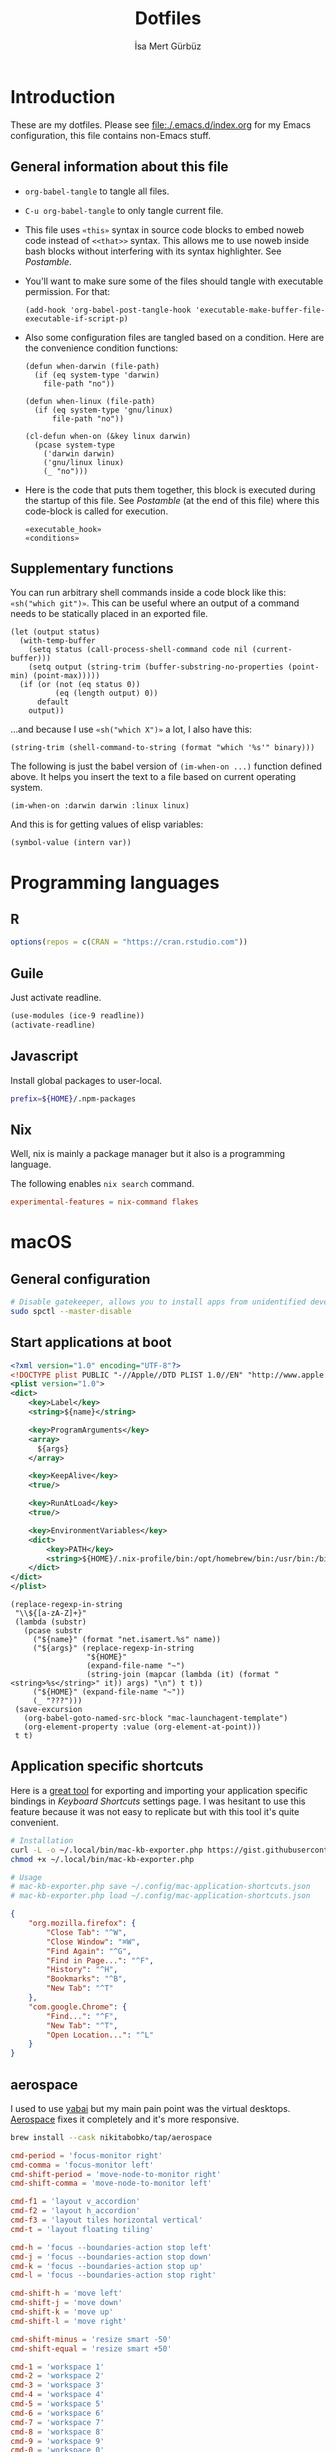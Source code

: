 #+TITLE: Dotfiles
#+AUTHOR: İsa Mert Gürbüz
#+STARTUP: overview
#+PROPERTY: header-args :mkdirp yes :noweb yes
#+OPTIONS: toc:3

* Introduction
These are my dotfiles. Please see [[file:./.emacs.d/index.org]] for my Emacs configuration, this file contains non-Emacs stuff.

** General information about this file
- ~org-babel-tangle~ to tangle all files.
- ~C-u org-babel-tangle~ to only tangle current file.

- This file uses ~«this»~ syntax in source code blocks to embed noweb code instead of ~<<that>>~ syntax. This allows me to use noweb inside bash blocks without interfering with its syntax highlighter. See [[Postamble]].
- You'll want to make sure some of the files should tangle with executable permission. For that:
  #+name: exacutable_hook
  #+begin_src elisp
    (add-hook 'org-babel-post-tangle-hook 'executable-make-buffer-file-executable-if-script-p)
  #+end_src

- Also some configuration files are tangled based on a condition. Here are the convenience condition functions:
  #+name: conditions
  #+begin_src elisp
    (defun when-darwin (file-path)
      (if (eq system-type 'darwin)
        file-path "no"))

    (defun when-linux (file-path)
      (if (eq system-type 'gnu/linux)
          file-path "no"))

    (cl-defun when-on (&key linux darwin)
      (pcase system-type
        ('darwin darwin)
        ('gnu/linux linux)
        (_ "no")))
  #+end_src

- Here is the code that puts them together, this block is executed during the startup of this file. See [[Postamble]] (at the end of this file) where this code-block is called for execution.
  #+name: startup
  #+begin_src elisp
  «executable_hook»
  «conditions»
  #+end_src

** Supplementary functions
You can run arbitrary shell commands inside a code block like this: ~«sh("which git")»~. This can be useful where an output of a command needs to be statically placed in an exported file.

#+name: sh
#+begin_src elisp :var code="" default=""
  (let (output status)
    (with-temp-buffer
      (setq status (call-process-shell-command code nil (current-buffer)))
      (setq output (string-trim (buffer-substring-no-properties (point-min) (point-max)))))
    (if (or (not (eq status 0))
            (eq (length output) 0))
        default
      output))
#+end_src

...and because I use ~«sh("which X")»~ a lot, I also have this:

#+name: which
#+begin_src elisp :var binary=""
  (string-trim (shell-command-to-string (format "which '%s'" binary)))
#+end_src

The following is just the babel version of =(im-when-on ...)= function defined above. It helps you insert the text to a file based on current operating system.

#+name: when-on
#+begin_src elisp :var darwin="" linux=""
  (im-when-on :darwin darwin :linux linux)
#+end_src

And this is for getting values of elisp variables:

#+name: var
#+begin_src elisp :var var=""
  (symbol-value (intern var))
#+end_src

* Programming languages
** R
#+begin_src R :tangle ~/.Rprofile
  options(repos = c(CRAN = "https://cran.rstudio.com"))
#+end_src

** Guile
Just activate readline.

#+begin_src scheme :tangle ~/.guile
  (use-modules (ice-9 readline))
  (activate-readline)
#+end_src

** Javascript
Install global packages to user-local.

#+begin_src bash :tangle ~/.npmrc
  prefix=${HOME}/.npm-packages
#+end_src

** Nix
Well, nix is mainly a package manager but it also is a programming language.

The following enables ~nix search~ command.

#+begin_src conf :tangle ~/.config/nix/nix.conf
  experimental-features = nix-command flakes
#+end_src
* macOS
** General configuration
#+begin_src sh
  # Disable gatekeeper, allows you to install apps from unidentified developers
  sudo spctl --master-disable
#+end_src

** Start applications at boot
#+name: mac-launchagent-template
#+begin_src xml
  <?xml version="1.0" encoding="UTF-8"?>
  <!DOCTYPE plist PUBLIC "-//Apple//DTD PLIST 1.0//EN" "http://www.apple.com/DTDs/PropertyList-1.0.dtd">
  <plist version="1.0">
  <dict>
      <key>Label</key>
      <string>${name}</string>

      <key>ProgramArguments</key>
      <array>
        ${args}
      </array>

      <key>KeepAlive</key>
      <true/>

      <key>RunAtLoad</key>
      <true/>

      <key>EnvironmentVariables</key>
      <dict>
          <key>PATH</key>
          <string>${HOME}/.nix-profile/bin:/opt/homebrew/bin:/usr/bin:/bin:/usr/sbin:/sbin</string>
      </dict>
  </dict>
  </plist>
#+end_src

#+name: mk-launchagent
#+begin_src elisp :var name="" args='()
  (replace-regexp-in-string
   "\\${[a-zA-Z]+}"
   (lambda (substr)
     (pcase substr
       ("${name}" (format "net.isamert.%s" name))
       ("${args}" (replace-regexp-in-string
                   "${HOME}"
                   (expand-file-name "~")
                   (string-join (mapcar (lambda (it) (format "<string>%s</string>" it)) args) "\n") t t))
       ("${HOME}" (expand-file-name "~"))
       (_ "???")))
   (save-excursion
     (org-babel-goto-named-src-block "mac-launchagent-template")
     (org-element-property :value (org-element-at-point)))
   t t)
#+end_src
** Application specific shortcuts
Here is a [[https://gist.github.com/miclf/bf4b0cb6de9ead726197db7ed3d937b5][great tool]] for exporting and importing your application specific bindings in /Keyboard Shortcuts/ settings page. I was hesitant to use this feature because it was not easy to replicate but with this tool it's quite convenient.

#+begin_src sh
  # Installation
  curl -L -o ~/.local/bin/mac-kb-exporter.php https://gist.githubusercontent.com/miclf/bf4b0cb6de9ead726197db7ed3d937b5/raw/a135140b52014273d59567f24983ded99e30ac2d/macos_keyboard_shortcuts_exporter_importer.php
  chmod +x ~/.local/bin/mac-kb-exporter.php

  # Usage
  # mac-kb-exporter.php save ~/.config/mac-application-shortcuts.json
  # mac-kb-exporter.php load ~/.config/mac-application-shortcuts.json
#+end_src

#+begin_src json :tangle ~/.config/mac-application-shortcuts.json
  {
      "org.mozilla.firefox": {
          "Close Tab": "^W",
          "Close Window": "⌘W",
          "Find Again": "^G",
          "Find in Page...": "^F",
          "History": "^H",
          "Bookmarks": "^B",
          "New Tab": "^T"
      },
      "com.google.Chrome": {
          "Find...": "^F",
          "New Tab": "^T",
          "Open Location...": "^L"
      }
  }
#+end_src

** aerospace

I used to use [[https://github.com/koekeishiya/yabai][yabai]] but my main pain point was the virtual desktops. [[https://nikitabobko.github.io/AeroSpace][Aerospace]] fixes it completely and it's more responsive.

#+begin_src sh
brew install --cask nikitabobko/tap/aerospace
#+end_src


#+name: aerospace-mac-keyboard-bindings
#+begin_src toml
cmd-period = 'focus-monitor right'
cmd-comma = 'focus-monitor left'
cmd-shift-period = 'move-node-to-monitor right'
cmd-shift-comma = 'move-node-to-monitor left'

cmd-f1 = 'layout v_accordion'
cmd-f2 = 'layout h_accordion'
cmd-f3 = 'layout tiles horizontal vertical'
cmd-t = 'layout floating tiling'

cmd-h = 'focus --boundaries-action stop left'
cmd-j = 'focus --boundaries-action stop down'
cmd-k = 'focus --boundaries-action stop up'
cmd-l = 'focus --boundaries-action stop right'

cmd-shift-h = 'move left'
cmd-shift-j = 'move down'
cmd-shift-k = 'move up'
cmd-shift-l = 'move right'

cmd-shift-minus = 'resize smart -50'
cmd-shift-equal = 'resize smart +50'

cmd-1 = 'workspace 1'
cmd-2 = 'workspace 2'
cmd-3 = 'workspace 3'
cmd-4 = 'workspace 4'
cmd-5 = 'workspace 5'
cmd-6 = 'workspace 6'
cmd-7 = 'workspace 7'
cmd-8 = 'workspace 8'
cmd-9 = 'workspace 9'
cmd-0 = 'workspace 0'

cmd-shift-1 = 'move-node-to-workspace 1'
cmd-shift-2 = 'move-node-to-workspace 2'
cmd-shift-3 = 'move-node-to-workspace 3'
cmd-shift-4 = 'move-node-to-workspace 4'
cmd-shift-5 = 'move-node-to-workspace 5'
cmd-shift-6 = 'move-node-to-workspace 6'
cmd-shift-7 = 'move-node-to-workspace 7'
cmd-shift-8 = 'move-node-to-workspace 8'
cmd-shift-9 = 'move-node-to-workspace 9'

cmd-tab = 'workspace-back-and-forth'
#+end_src

#+name: aerospace-uhk-bindings
#+begin_src toml
cmd-alt-ctrl-f13 = 'layout floating tiling'
cmd-alt-ctrl-f14 = 'fullscreen'

cmd-alt-ctrl-f11 = 'resize smart -50'
cmd-alt-ctrl-f12 = 'resize smart +50'

cmd-alt-ctrl-f19 = 'focus-monitor left'
cmd-alt-ctrl-f20 = 'focus-monitor right'
cmd-alt-ctrl-shift-f19 = 'move-node-to-monitor left'
cmd-alt-ctrl-shift-f20 = 'move-node-to-monitor right'

cmd-alt-ctrl-f15 = 'focus --boundaries all-monitors-outer-frame --boundaries-action stop left'
cmd-alt-ctrl-f16 = 'focus --boundaries all-monitors-outer-frame --boundaries-action stop down'
cmd-alt-ctrl-f17 = 'focus --boundaries all-monitors-outer-frame --boundaries-action stop up'
cmd-alt-ctrl-f18 = 'focus --boundaries all-monitors-outer-frame --boundaries-action stop right'

cmd-alt-ctrl-shift-f15 = 'move left'
cmd-alt-ctrl-shift-f16 = 'move down'
cmd-alt-ctrl-shift-f17 = 'move up'
cmd-alt-ctrl-shift-f18 = 'move right'

cmd-alt-ctrl-f1 = 'workspace 1'
cmd-alt-ctrl-f2 = 'workspace 2'
cmd-alt-ctrl-f3 = 'workspace 3'
cmd-alt-ctrl-f4 = 'workspace 4'
cmd-alt-ctrl-f5 = 'workspace 5'
cmd-alt-ctrl-f6 = 'workspace 6'
cmd-alt-ctrl-f7 = 'workspace 7'
cmd-alt-ctrl-f8 = 'workspace 8'
cmd-alt-ctrl-f9 = 'workspace 9'
cmd-alt-ctrl-f10 = 'workspace 0'

cmd-alt-ctrl-shift-f1 = 'move-node-to-workspace 1'
cmd-alt-ctrl-shift-f2 = 'move-node-to-workspace 2'
cmd-alt-ctrl-shift-f3 = 'move-node-to-workspace 3'
cmd-alt-ctrl-shift-f4 = 'move-node-to-workspace 4'
cmd-alt-ctrl-shift-f5 = 'move-node-to-workspace 5'
cmd-alt-ctrl-shift-f6 = 'move-node-to-workspace 6'
cmd-alt-ctrl-shift-f7 = 'move-node-to-workspace 7'
cmd-alt-ctrl-shift-f8 = 'move-node-to-workspace 8'
cmd-alt-ctrl-shift-f9 = 'move-node-to-workspace 9'
cmd-alt-ctrl-shift-f10 = 'move-node-to-workspace 0'
#+end_src

#+begin_src toml :noweb yes :tangle (when-darwin "~/.aerospace.toml")
# https://nikitabobko.github.io/AeroSpace/guide
# https://nikitabobko.github.io/AeroSpace/commands

after-login-command = []
after-startup-command = []
start-at-login = true
enable-normalization-flatten-containers = true
enable-normalization-opposite-orientation-for-nested-containers = true
accordion-padding = 30
default-root-container-layout = 'tiles'
default-root-container-orientation = 'auto'
key-mapping.preset = 'qwerty'

# Mouse lazily follows focused monitor (default in i3)
on-focused-monitor-changed = ['move-mouse monitor-lazy-center']
# Mouse lazily follows any focus (window or workspace)
#on-focus-changed = ['move-mouse window-lazy-center']

[gaps]
inner.horizontal = 0
inner.vertical =   0
outer.left =       0
outer.bottom =     0
outer.top =        0
outer.right =      0

[workspace-to-monitor-force-assignment]
1 = 'main'
2 = 'main'
3 = 'main'
4 = 'main'
5 = 'main'
6 = 'main'
7 = 'secondary'
8 = 'secondary'
9 = 'secondary'
0 = 'secondary'

# See https://nikitabobko.github.io/AeroSpace/guide#exec-env-vars
[exec]
inherit-env-vars = true

[exec.env-vars]
PATH = '/opt/homebrew/bin:/opt/homebrew/sbin:${HOME}/.bin:${PATH}'

[mode.main.binding]
# - Letters.        a, b, c, ..., z
# - Numbers.        0, 1, 2, ..., 9
# - Keypad numbers. keypad0, keypad1, keypad2, ..., keypad9
# - F-keys.         f1, f2, ..., f20
# - Special keys.   minus, equal, period, comma, slash, backslash, quote, semicolon, backtick,
#                   leftSquareBracket, rightSquareBracket, space, enter, esc, backspace, tab
# - Keypad special. keypadClear, keypadDecimalMark, keypadDivide, keypadEnter, keypadEqual,
#                   keypadMinus, keypadMultiply, keypadPlus
# - Arrows.         left, down, up, right
# All possible modifiers: cmd, alt, ctrl, shift

#cmd-f1 = 'layout v_accordion'
#cmd-f2 = 'layout h_accordion'
#cmd-f3 = 'layout tiles horizontal vertical'

# «aerospace-mac-keyboard-bindings»
«aerospace-uhk-bindings»
#+end_src

** skhd
This is the global keybinding manager for OSX. [[https://github.com/koekeishiya/yabai/blob/master/examples/skhdrc][Here]] is an example configuration for yabai and [[https://github.com/koekeishiya/skhd/blob/master/examples/skhdrc][here]] is a more generic example configuration demonstrating it's capabilities.

It can be installed through homebrew:

#+begin_src sh
  brew install koekeishiya/formulae/skhd
  skhd --install-service
  skhd --start-service
#+end_src

*** Application shortcuts
#+begin_src conf :tangle (when-darwin "~/.config/skhd/skhdrc")
hyper - r : emacsclient -c
hyper - i : emacsclient --eval "(im-globally (im-select-any-snippet))"
hyper - o : emacsclient --eval "(im-globally (im-people))"
hyper - g : emacsclient --eval "(im-globally (im-gitlab-select-project))"
hyper - v : emacsclient --eval "(empv-toggle-video)"
hyper - return : kitty $HOME

# Define a mode name shortcuts
:: shortcuts @
# From default mode, F13 opens shortcuts mode
f13 ; shortcuts
# In shortcuts mode, F13 returns back to default mode
shortcuts < f13 ; default
# In shortcuts mode, m returns back to normal mode by simulating f13
# key and then does the command
shortcuts < m : skhd -k "f13";  emacsclient --eval "(im-toggle-mic)"
#+end_src

*** Firefox specific
- ~cmd-l~ (focus urlbar) clashes with my global shortcut, so I simply want to remap it to ctrl-l in Firefox. Unfortunately, Firefox does not expose ~cmd-l~ in it's menu, so its not possible to remap it natively using macOS' "Keyboard Shortcuts" settings page. Here I remap ~ctrl-l~ to ~F6~ (which also provides the "focus urlbar" functionality).

#+begin_src conf :tangle (when-darwin "~/.config/skhd/skhdrc")
  ctrl - l [
    # F6 key
    "Firefox" : skhd -k "0x61"
    * ~
  ]
#+end_src

** Rootless sshd
#+begin_src conf :tangle ~/.config/sshd/cfg
  Port 2222
  HostKey «sh("echo $HOME")»/.config/sshd/hostkey
  PidFile «sh("echo $HOME")»/.config/sshd/pid
#+end_src

Create the host key and enable starting it at boot:

#+begin_src sh
  ssh-keygen -t rsa -f ~/.config/sshd/hostkey -N ''
  launchctl load -w ~/Library/LaunchAgents/net.isamert.sshd.plist
#+end_src

#+begin_src text :tangle ~/Library/LaunchAgents/net.isamert.sshd.plist
  «mk-launchagent(name="sshd", args='("/usr/sbin/sshd" "-f" "${HOME}/.config/sshd/cfg"))»
#+end_src

To enable it, run this:

#+begin_src sh
  launchctl load -w ~/Library/LaunchAgents/net.isamert.sshd.plist
#+end_src

** Start some applications at login
#+begin_src text :tangle ~/Library/LaunchAgents/net.isamert.kdeconnect.plist
  «mk-launchagent(name="kdeconnect", args='("/Applications/kdeconnect-indicator.app/Contents/MacOS/kdeconnect-indicator"))»
#+end_src

#+begin_src sh
  launchctl load -w ~/Library/LaunchAgents/net.isamert.kdeconnect.plist
#+end_src

** Clear all notifications with a keypress
Save the script by running the next code block:
#+begin_src sh
  curl 'https://gist.githubusercontent.com/lancethomps/a5ac103f334b171f70ce2ff983220b4f/raw/50a04a65f16349a70884f490f856f27021ac396e/close_notifications_applescript.js' > ~/.local/bin/macos-clear-all-notifications.js
#+end_src

And here is the skhd binding:

#+begin_src conf :tangle (when-darwin "~/.config/skhd/skhdrc")
  hyper - y : osascript -l JavaScript "$HOME/.local/bin/macos-clear-all-notifications.js"
#+end_src

** hammerspoon
I use it minimally for some quality-of-life improvements.
#+begin_src sh
  brew install hammerspoon
#+end_src

*** Emacs Integration
I have a little menubar that shows the current clocked in task and the current tab-bar of Emacs in MacOS menu. I was going to use a socket instead of an HTTP server but didn't manage to get ~hs.socket~ to work for some reason.

#+begin_src lua :tangle ~/.hammerspoon/init.lua
-- * Menubar & Emacs

menubar = hs.menubar.new()
menubar:setTitle("-")

workspace = ""
task = ""

function updateTitle()
   -- TODO: https://www.hammerspoon.org/docs/hs.styledtext.html
   local taskIcon = (task == "") and "✖" or "✓"
   menubar:setTitle(string.format("%s %s | ⭾ [%s]", taskIcon, task, workspace))
end

function cb(verb, path, headers, body)
   if path == "/task" then
      task = body
      updateTitle()
   elseif path == "/workspace" then
      workspace = body
      updateTitle()
   else
      print(">> Unknown request to: ", path, headers, body)
   end
   return "ok", 200, {}
end

server = hs.httpserver.new()
server:setPort(4562)
server:setCallback(cb)
server:start()
#+end_src

** The notch and items in the MacOS menu bar
If the icons in the menubar takes a lot of place, some of them goes under the notch and becomes totally invisible, non-interactable. The following two things help:

- Setting a lower spacing and padding for the icons (need to restart your computer afterwards):
#+begin_src sh
defaults -currentHost write -globalDomain NSStatusItemSpacing -int 5
defaults -currentHost write -globalDomain NSStatusItemSelectionPadding -int 3
#+end_src

- [[https://github.com/dwarvesf/hidden][Hidden Bar]] → This lets you selectively hide some items so that only the things you want stay visible.

** Kitty -- Terminal Emulator
I use kitty in MacOs as it's easiest one to configure specifically for MacOS and it has sane defaults mostly.

#+begin_src conf :tangle ~/.config/kitty/kitty.conf
shell fish
macos_option_as_alt yes
font_size 16.0
macos_show_window_title_in none
hide_window_decorations titlebar-and-corners
macos_quit_when_last_window_closed yes
font_family Cascadia Code NF
scrollback_lines 50000
#+end_src

* Linux
** systemd
Journal files starts to take a lot of disk space. I put a simple limit to that here.

#+begin_src conf :tangle (when-linux "/sudo::/etc/systemd/journald.conf.d/max-journal-size.conf")
  [Journal]
  SystemMaxUse=500M
#+end_src

Unit files started with ~--user~ will have the following variables.

#+name: path-variable
#+begin_src text
  $HOME/.bin:$HOME/.local/bin:$NPM_PACKAGES/bin:$GOPATH/bin:$HOME/.cargo/bin:$PATH
#+end_src

#+name: env-variables
#+begin_src conf :tangle (when-linux "~/.config/environment.d/paths.conf")
  GOPATH="$HOME/.go"
  R_LIBS_USER="$HOME/.rlibs"
  NPM_PACKAGES="$HOME/.npm-packages"
  NODE_PATH="$HOME/.npm-packages/lib/node_modules"
  PATH=«path-variable»
#+end_src

KDE fucks-up the PATH variable (and only the PATH variable) while booting up. This fixes that:

#+begin_src sh :tangle (when-linux "~/.config/plasma-workspace/env/path.sh")
  export PATH=«path-variable»
#+end_src

After tangling all unit files, run this:

#+begin_src sh
  systemctl --user daemon-reload
  systemctl --user enable emacsd
  systemctl --user enable syncthing
#+end_src

** Pacman configuration

Following snippet enables some configurations for pacman:

- Parallel :: Enables parallel downloads. Really makes a difference, especially while upgrading your system.
- Color :: Adds color to pacman output.
- VerbosePkgLists :: This gives you more information about the packages that are going to be installed.
- TotalDownload :: Adds ETA information for total progress etc.

#+begin_src conf :tangle (when-linux "/sudo::/etc/pacman.conf")
  «sh("cat /etc/pacman.conf | sed -E 's/^#(Parallel|Color|VerbosePkgLists|TotalDownload)/\\1/'")»
#+end_src

** Fedora (dnf) configuration
#+begin_src conf :tangle (when-linux "/sudo::/etc/dnf/dnf.conf")
[main]
defaultyes=True
#+end_src

** External monitor brightness
- Install ~ddcutil~
- Enable automatic loading of ~i2c-dev~ module with systemd.
  #+begin_src conf :tangle (when-linux "/sudo::/etc/modules-load.d/i2c-dev.conf")
  i2c-dev
  #+end_src
- Add your user to the i2c group.
  #+begin_src sh
  sudo usermod -aG i2c $USER
  #+end_src
  - The group should've been created by the ~ddcutil~ package. If not, do this first:
    #+begin_src sh
      sudo groupadd --system i2c
    #+end_src
- Give permission to i2c user for ~/dev/i2c-*~ devices:
  #+begin_src sh
  sudo cp /usr/share/ddcutil/data/45-ddcutil-i2c.rules /etc/udev/rules.d
  # OR do this, if the file does not exist:
  echo 'KERNEL=="i2c-[0-9]*", GROUP="i2c"' >> /etc/udev/rules.d/10-i2c-user-permissions.rules
  #+end_src

Now you should be able to do:
#+begin_src sh
ddcutil getvcp 10 # Return current brightness value
ddcutil setvcp 10 50 # Set the current brightness value
#+end_src

Also see this gnome extension and it's README for further information: https://github.com/daitj/gnome-display-brightness-ddcutil

* X related
** KMonad
:PROPERTIES:
:ID:       DF9E83D5-CA3E-4E3A-990A-ED2AEBA00983
:END:

In the past I used [[https://isamert.net/2020/05/30/better-keyboard-experience-in-linux.html][Xmodmap & xcpae based solution]] for remapping keys. Now I am experimenting with KMonad which give more or less the same flexibility with a better configuration format. It's killer feature is that it also works on Mac[fn:: Well, almost. I had to change a few stuff in source to make it work.]. This means that I can truly keep my work computer and personal computers keyboard layouts & keyboard shortcuts in sync.

Some references for editing this configuration:
- https://github.com/kmonad/kmonad/blob/master/doc/quick-reference.md
- https://github.com/kmonad/kmonad/blob/master/keymap/tutorial.kbd
- https://github.com/kmonad/kmonad/blob/master/src/KMonad/Keyboard/Keycode.hs
- https://old.reddit.com/r/emacs/comments/oyzfz9/kmonad_and_the_power_of_infinite_leader_keys/

*** Installation, Linux
I use the AUR package ~kmonad-git~ for my Linux machine and compile it manually on Mac. Following configuration is needed for Linux and taken from [[https://github.com/kmonad/kmonad/blob/master/doc/faq.md#q-how-do-i-get-uinput-permissions][here]].

#+begin_src sh
  # Add uinput group
  sudo groupadd uinput
  # Add current user to input and uinput groups
  sudo usermod -aG input $USER
  sudo usermod -aG uinput $USER
#+end_src

#+begin_src conf :tangle  (when-linux "/sudo::/etc/udev/rules.d/50-udev-kmonad.rules")
  KERNEL=="uinput", MODE="0660", GROUP="uinput", OPTIONS+="static_node=uinput"
#+end_src

Restart your machine.

*** Installation, MacOS
#+begin_src sh
  git clone --recursive https://github.com/kmonad/kmonad.git
  cd kmonad
  nix build "./nix?submodules=1"
#+end_src
*** Generic configuration
#+name: kmonad-device
#+begin_src emacs-lisp
  (let ((usb-kbd (car (file-expand-wildcards "/dev/input/by-*/usb-*Microsoft*kbd")))
        (onboard-kbd (car (file-expand-wildcards "/dev/input/by-*/platform*kbd"))))
    (cond
     ((eq system-type 'darwin) "(iokit-name)")
     ((and usb-kbd (file-exists-p usb-kbd)) (format "(device-file \"%s\")" usb-kbd))
     ((and onboard-kbd (file-exists-p onboard-kbd)) (format "(device-file \"%s\")" onboard-kbd))))
#+end_src

#+name: kmonad-cfg
#+begin_src kbd
  (defcfg
    input  «kmonad-device()»
    output «when-on(linux="(uinput-sink \"My KMonad output\")", darwin="(kext)")»
    fallthrough true
    allow-cmd true)
#+end_src

*** Unicode characters
Here I use an external program (~xtype~, which is explained below) to type unicode characters instead of utilizing XCompose as suggested by KMonad. Managing, making it running is hard with XCompose. Also it does not work on Mac.

Also see these:
- https://en.wikibooks.org/wiki/Unicode/List_of_useful_symbols
- https://isamert.net/2022/08/12/typing-unicode-characters-programmatically-on-linux-and-macos.html

#+name: kmonad-unicode
#+begin_src kbd
  (defalias
    ;; Cool unicode chars
    ¿ (cmd-button "xtype ¿")
    λ (cmd-button "xtype λ")
    ≤ (cmd-button "xtype ≤")
    ≥ (cmd-button "xtype ≥")
    ¬ (cmd-button "xtype ¬")
    ✓ (cmd-button "xtype ✓")
    ↑ (cmd-button "xtype ↑")
    ↓ (cmd-button "xtype ↓")
    ← (cmd-button "xtype ←")
    → (cmd-button "xtype →")
    ≠ (cmd-button "xtype ≠")
    « (cmd-button "xtype «")
    » (cmd-button "xtype »")
    ⇒ (cmd-button "xtype ⇒")
    ↣ (cmd-button "xtype ↣")
    ↢ (cmd-button "xtype ↢")
    ⇄ (cmd-button "xtype ⇄")

    ;; Turkish chars
    ş (cmd-button "xtype ş")
    ğ (cmd-button "xtype ğ")
    ü (cmd-button "xtype ü")
    ı (cmd-button "xtype ı")
    ö (cmd-button "xtype ö")
    ç (cmd-button "xtype ç"))
#+end_src

**** xtype for linux
This uses ~pynput~ python package (which can be installed with ~pip install pynput~ or with aur ~trizen -S python-pynput~). The alternative is using ~xdotool type~ (or ~ydotool type~) but they both fail on unicode inputs, they simply skip them. ~pynput~ works quite well. I found it [[https://superuser.com/a/1669624/902059][here]].

THIS ALSO WORKS FOR MAC. But I decided to not to use it for two reasons:
- It's a bit slow on Mac.
- It's a bit hard to manage python dependencies on Mac.

#+begin_src python :tangle (when-linux "~/.bin/xtype")
  #!/usr/bin/env python

  import sys
  from pynput.keyboard import Controller

  Controller().type(' '.join(sys.argv[1:]))
#+end_src

**** xtype for macos
This is a simple program for inserting given characters (including unicode) to currently open application. Taken from [[https://apple.stackexchange.com/questions/288536/is-it-possible-to-keystroke-special-characters-in-applescript/289046#289046][here]].

#+begin_src objc :tangle (when-darwin "~/.cache/TypeChars.m")
  #import <Foundation/Foundation.h>
  #import <CoreGraphics/CoreGraphics.h>

  int main(int argc, const char * argv[]) {
    @autoreleasepool {
      if (argc > 1) {
        NSString *theString = [NSString stringWithUTF8String:argv[1]];
        NSUInteger len = [theString length];
        NSUInteger n, i = 0;
        CGEventRef keyEvent = CGEventCreateKeyboardEvent(nil, 0, true);
        unichar uChars[20];
        while (i < len) {
          n = i + 20;
          if (n>len){n=len;}
          [theString getCharacters:uChars range:NSMakeRange(i, n-i)];
          CGEventKeyboardSetUnicodeString(keyEvent, n-i, uChars);
          CGEventPost(kCGHIDEventTap, keyEvent); // key down
          CGEventSetType(keyEvent, kCGEventKeyUp);
          CGEventPost(kCGHIDEventTap, keyEvent); // key up (type 20 characters maximum)
          CGEventSetType(keyEvent, kCGEventKeyDown);
          i = n;
          [NSThread sleepForTimeInterval:0.004]; // wait 4/1000 of second, 0.002 it's OK on my computer, I use 0.004 to be safe, increase it If you still have issues
        }
        CFRelease(keyEvent);
      }
    }
    return 0;
  }
#+end_src

Run this to install it:

#+begin_src sh
  cd ~/.cache
  clang -framework Foundation -framework ApplicationServices TypeChars.m -l objc -o xtype
  cp ./xtype ~/.local/bin/xtype
#+end_src

*** Coding macros

#+name: kmonad-macros
#+begin_src kbd
  (defalias
    ;; Fat arrow
    fa  #(= >)
    ;; light arrow
    la  #(- >)
    ;; home path
    hm #(~ /))
#+end_src

*** Generic layers

#+name: kmonad-generate-aliases-for-hyper-layer
#+begin_src emacs-lisp
  (string-join
   (mapcar
    (lambda (it)
      (let ((chr (downcase (char-to-string it))))
        (format "p%s C-M-A-S-%s" chr chr)))
    (seq-remove (lambda (it) (seq-contains '(?\( ?_ ?\)) it))
                (number-sequence ?! ?`)))
   "\n")
#+end_src

#+name: kmonad-layers
#+begin_src kbd
  (defalias
    sym (layer-toggle symbols)
    hyp (tap-next esc (layer-toggle hyper)))

  (deflayer symbols
    _   _    _    _    _    _    _    _    _    _    _    _    _
    _   @«   @»   "    @⇒    @↢    @↣    @⇄    _    _    _    _    @≠   _
    _   \(   @↑   \)  @la  @✓   _    @ü   @ı   @ö   _    \(   \)
    _   @←   @ş   @→   @fa  @ğ   left down up   rght _    _    _    _
    _   _    _    @↓   @ç   _    @λ   @¬   _    @≤   @≥   _    _
    _   _    _    _              _              _    _    _    _)

  (defalias
    pret C-M-A-S-ret
    pspc C-M-A-S-spc
    ptb  C-M-A-S-tab
    «kmonad-generate-aliases-for-hyper-layer()»)

  ;; Instead of utilizing Hyper key for creating shortcuts like I did
  ;; with my Xmodmap configuration, I use C-M-A-S as the so called hyper
  ;; key. This makes the key behave exactly same on Linux and Mac.
  (deflayer hyper
    _    _    _    _    _    _    _    _    _    _    _    _    _
    @p`  @p1  @p2  @p3  @p4  @p5  @p6  @p7  @p8  vold volu @p-  @p=  _
    @ptb @pq  @pw  @pe  @pr  @pt  @py  @pu  @pi  @po  @pp  @p[  @p]
    _    @pa  @ps  @pd  @pf  @pg  @ph  @pj  @pk  @pl  @p;  @p'  @p\  @pret
    _    @p\  @pz  @px  @pc  @pv  @pb  @pn  @pm  @p,  @p.  @p/  _
    _    _    _    _              @pspc          _    _    _    _)
#+end_src

*** Linux config

I use this config on both linux and mac. This is the configuration for my external keyboard. Some of the uses of ~\~ character is just to make the total key count same as the generic layers I defined above. They are mapped to itself again in the main layer.

#+begin_src kbd :tangle "~/.config/kmonad-linux.kbd"
  «kmonad-cfg»
  «kmonad-unicode»
  «kmonad-macros»

  (defsrc
    esc  f1   f2   f3   f4   f5   f6   f7   f8   f9   f10  f11  f12
    grv  1    2    3    4    5    6    7    8    9    0    -    =    bspc
    tab  q    w    e    r    t    y    u    i    o    p    [    ]
    caps a    s    d    f    g    h    j    k    l    ;    '    \    ret
    lsft \    z    x    c    v    b    n    m    ,    .    /    rsft
    \    lctl lmet lalt           spc            ralt rmet cmp  rctl)

  (deflayer main
    esc  f1   f2   f3   f4   f5   f6   f7   f8   f9   f10  f11  f12
    grv  1    2    3    4    5    6    7    8    9    0    -    =    bspc
    tab  q    w    e    r    t    y    u    i    o    p    [    ]
    @hyp a    s    d    f    g    h    j    k    l    ;    '    \    ret
    lsft #    z    x    c    v    b    n    m    ,    .    /    rsft
    \    lctl lmet lalt           spc            @sym rmet cmp rctl)

  «kmonad-layers»
#+end_src

*** SystemD service entry
#+begin_src desktop :tangle (when-linux "~/.config/systemd/user/kmonad.service")
  [Unit]
  Description=KMonad keyboard config

  [Service]
  Type=simple
  Restart=always
  RestartSec=3
  ExecStart=which("kmonad") %h/.config/kmonad-linux.kbd -l warn
  Nice=-20

  [Install]
  WantedBy=xdg-desktop-autostart.target
#+end_src

*** Mac config
This is the configuration for the embedded keyboard on mac.

#+begin_src kbd :tangle (when-darwin "~/.config/kmonad-mac.kbd")
  «kmonad-cfg»
  «kmonad-unicode»
  «kmonad-macros»

  (defsrc
    esc  f1   f2   f3   f4   f5   f6   f7   f8   f9   f10  f11  f12
    grv  1    2    3    4    5    6    7    8    9    0    -    =    bspc
    tab  q    w    e    r    t    y    u    i    o    p    [    ]
    caps a    s    d    f    g    h    j    k    l    ;    '    \    ret
    lsft \    z    x    c    v    b    n    m    ,    .    /    rsft
    fn   lctl lmet lalt           spc            rmet ralt  cmp  rctl)

  (deflayer main
    esc  f1   f2   f3   f4   f5   f6   f7   f8   f9   f10  f11  f12
    grv  1    2    3    4    5    6    7    8    9    0    -    =    bspc
    tab  q    w    e    r    t    y    u    i    o    p    [    ]
    @hyp a    s    d    f    g    h    j    k    l    ;    '    \    ret
    lsft #    z    x    c    v    b    n    m    ,    .    /    rsft
    lctl fn   lalt lmet           spc            @sym rmet rctrl rctl)

  «kmonad-layers»
#+end_src

#+begin_src kbd :tangle (when-darwin "~/.config/kmonad-mac-magic.kbd")
  «kmonad-cfg»
  «kmonad-unicode»
  «kmonad-macros»

  (defsrc
    esc  f1   f2   f3   f4   f5   f6   f7   f8   f9   f10  f11  f12
    grv  1    2    3    4    5    6    7    8    9    0    -    =    bspc
    tab  q    w    e    r    t    y    u    i    o    p    [    ]
    caps a    s    d    f    g    h    j    k    l    ;    '    \    ret
    lsft \    z    x    c    v    b    n    m    ,    .    /    rsft
    lctl lmet lalt fn             spc            rmet ralt  cmp  rctl)

  (deflayer main
    esc  f1   f2   f3   f4   f5   f6   f7   f8   f9   f10  f11  f12
    grv  1    2    3    4    5    6    7    8    9    0    -    =    bspc
    tab  q    w    e    r    t    y    u    i    o    p    [    ]
    @hyp a    s    d    f    g    h    j    k    l    ;    '    \    ret
    lsft #    z    x    c    v    b    n    m    ,    .    /    rsft
    lctl lalt lmet fn             spc            @sym rmet rctrl rctl)

  «kmonad-layers»
#+end_src

** swaywm
#+begin_src sh :tangle ~/.config/sway/environment
PATH="$PATH:$HOME/.local/bin:$HOME/.bin"

BROWSER=jaro
VISUAL="jaro --method=edit"
EDITOR="jaro --method=edit"
#+end_src

#+begin_src conf :tangle ~/.config/sway/config
# * Variables

set $mod Mod4
set $hypr Ctrl+Mod1+Mod4+Shift

set $left h
set $down j
set $up k
set $right l

set $term foot
set $menu rofi -terminal '$term' -window-thumbnail -sidebar-mode -markup -show-icons -show combi -combi-modes window#drun#run#recursivebrowser -modes window#drun#filebrowser -combi-modi
set $calc qalculate-gtk

# * Monitors

output * bg /usr/share/backgrounds/default.png fill
output * render_bit_depth 10

# * Visuals

smart_borders on
focus_wrapping no
default_border pixel 3

# * Behaviour

floating_modifier $mod normal

# * Keybindings - Apps

bindsym $hypr+a exec $menu
bindsym $hypr+w exec $calc
bindsym $hypr+s exec grimshot copy area
bindsym $mod+Return exec $term
bindsym $hypr+Return exec $term
bindsym $hypr+c exec copyq toggle
bindsym $hypr+t exec crow

bindsym $hypr+i exec emacsclient --eval "(im-globally (im-select-any-snippet))"
bindsym $hypr+p exec emacsclient --eval "(im-globally (im-password-act))"
bindsym Ctrl+Mod1+l exec loginctl lock-session

# * Keybindings - Window management

bindsym $mod+$left focus left
bindsym $mod+$down focus down
bindsym $mod+$up focus up
bindsym $mod+$right focus right

bindsym $mod+Shift+$left move left
bindsym $mod+Shift+$down move down
bindsym $mod+Shift+$up move up
bindsym $mod+Shift+$right move right

bindsym $mod+Shift+c reload

bindsym $mod+w kill

bindsym $mod+Shift+e exec swaynag -t warning -m 'You pressed the exit shortcut. Do you really want to exit sway? This will end your Wayland session.' -B 'Yes, exit sway' 'swaymsg exit'

# * Keybindings - Workspaces

bindsym $mod+1 workspace number 1
bindsym $mod+2 workspace number 2
bindsym $mod+3 workspace number 3
bindsym $mod+4 workspace number 4
bindsym $mod+5 workspace number 5
bindsym $mod+6 workspace number 6
bindsym $mod+7 workspace number 7
bindsym $mod+8 workspace number 8
bindsym $mod+9 workspace number 9
bindsym $mod+0 workspace number 10

bindsym $mod+Shift+1 move container to workspace number 1
bindsym $mod+Shift+2 move container to workspace number 2
bindsym $mod+Shift+3 move container to workspace number 3
bindsym $mod+Shift+4 move container to workspace number 4
bindsym $mod+Shift+5 move container to workspace number 5
bindsym $mod+Shift+6 move container to workspace number 6
bindsym $mod+Shift+7 move container to workspace number 7
bindsym $mod+Shift+8 move container to workspace number 8
bindsym $mod+Shift+9 move container to workspace number 9
bindsym $mod+Shift+0 move container to workspace number 10

# * Keybindings - Splitting and container management

# You can "split" the current object of your focus with
# $mod+b or $mod+v, for horizontal and vertical splits
# respectively.
bindsym $mod+backslash splith
bindsym $mod+minus splitv

# Switch the current container between different layout styles
bindsym $mod+y layout stacking
bindsym $mod+u layout tabbed
bindsym $mod+i layout toggle split

# Make the current focus fullscreen
bindsym $mod+f fullscreen

# Toggle the current focus between tiling and floating mode
bindsym $mod+t floating toggle

# Swap focus between the tiling area and the floating area
bindsym $mod+space focus mode_toggle

# Move focus to the parent container
bindsym $mod+a focus parent

# * Keybindings - Scratchpad

# Move the currently focused window to the scratchpad
bindsym $hypr+e move scratchpad

# Show the next scratchpad window or hide the focused scratchpad window.
# If there are multiple scratchpad windows, this command cycles through them.
bindsym $hypr+r scratchpad show

# * Keybindings - Resize

mode "resize" {
    bindsym $right resize shrink width 10px
    bindsym $up resize grow height 10px
    bindsym $down resize shrink height 10px
    bindsym $left resize grow width 10px

    # Return to default mode
    bindsym Return mode "default"
    bindsym Escape mode "default"
}

bindsym $mod+r mode "resize"

# * Window configurations

for_window [app_id="qalculate-gtk"] floating enable
for_window [app_id="com.github.hluk.copyq"] floating enable
for_window [app_id="org.kde.CrowTranslate"] floating enable

# * Include other stuff

# Include configs from 3 locations:
#  - /usr/share/sway/config.d
#  - /etc/sway/config.d
#  - $XDG_CONFIG_HOME/sway/config.d ($HOME/.config/sway/config.d)
#
# If multiple directories contain the files with the same name, the later
# directory takes precedence; `$XDG_CONFIG_HOME/sway/config.d/20-swayidle.conf`
# will always be loaded instead of `/usr/share/sway/config.d/20-swayidle.conf`
# or `/etc/sway/config.d/20-swayidle.conf`
#
# This mechanism permits overriding our default configuration per-system
# (/etc) or per-user ($XDG_CONFIG_HOME) basis. Just create the file you
# want to modify/override in the higher-level directory.
#
# For example, to disable the default bar from Fedora configs, you'll need to
#     $ echo -n > "$HOME/.config/sway/config.d/90-bar.conf"
#
# Note the quoting, the $() and the arguments quoting. All the parts are equally
# important to make the magic work. And if you want to learn the secret behind
# the trick, it's all in the `wordexp(3)`.
#
include '$(/usr/libexec/sway/layered-include "/usr/share/sway/config.d/*.conf" "/etc/sway/config.d/*.conf" "${XDG_CONFIG_HOME:-$HOME/.config}/sway/config.d/*.conf")'
#+end_src
* Shell
** Fish
#+begin_src fish :tangle ~/.config/fish/config.fish
if status is-interactive
    starship init fish | source

    if test -f ~/.extrarc
        source ~/.extrarc
    end
end
#+end_src

#+begin_src fish :tangle ~/.config/fish/conf.d/aliases.fish
# * Stow aliases

alias ssync="stow -d ~/Nextcloud/Sync/ -t ~"

# * Package management

abbr -a -- dnfi 'sudo dnf install'
abbr -a -- dnfr 'sudo dnf remove'
abbr -a -- dnfs 'dnf search'
abbr -a -- dnfp 'dnf provides'
abbr -a -- dnfupd 'sudo dnf update'
abbr -a -- dnfupg 'sudo dnf upgrade'

abbr -a -- brews 'brew search'
abbr -a -- brewi 'brew install'
abbr -a -- brewr 'brew uninstall'
abbr -a -- brewupd 'brew update'
abbr -a -- brewupg 'brew upgrade'

function nixi
    nix-env -iA "nixpkgs.$argv[1]"
end
alias nixr='nix-env -e'
alias nixs='nix search nixpkgs'

# * Systemctl

abbr -a -- ctl systemctl
abbr -a -- ctls 'systemctl status'
abbr -a -- ctlr 'systemctl restart'
abbr -a -- ctlu 'systemctl --full --user'
abbr -a -- ctlus 'systemctl --full --user status'
abbr -a -- ctlur 'systemctl --full --user restart'
abbr -a -- log 'journalctl --unit'
abbr -a -- logu 'journalctl --user --unit'

# * Opening stuff

abbr -a -- v 'jaro --method=view'
abbr -a -- e 'jaro --method=edit'
abbr -a -- g 'jaro --method=gallery'
abbr -a -- open jaro

# * File/folder stuff

abbr -a -- mkx 'chmod +x'

abbr -a -- tree 'lsd --tree'

abbr -a -- ls 'lsd --group-dirs=first --classify'
abbr -a -- ll 'lsd --group-dirs=first --classify --long --date=relative --timesort --blocks=date,size,name'
abbr -a -- lls 'lsd --group-dirs=first --classify --long --header --date=relative --timesort --git --hyperlink=auto'
abbr -a -- lla 'lsd --group-dirs=first --classify --long --header --date=relative --timesort --git --hyperlink=auto --almost-all'

abbr -a -- cdtemp 'cd $(mktemp -d)'
alias cdf='cd $(fd -t d -d 8 | fzf)' # cd fuzzy

alias find-dups='find . ! -empty -type f -exec md5sum {} + | sort | uniq -w32 -dD'

# * Streaming stuff

# Higlight json parts of the stream and print other lines plain
# ./program_that_may_output_json | logjson
abbr -a --position anywhere -- @logjson 'jq -R -r ". as \$line | try fromjson catch \$line"'

# Less that supports color
abbr -a @less --position anywhere --set-cursor "% | less -r"
# Complements the one above, adds --color=always to current command.
# somecommand @color @less
abbr -a --position anywhere -- @color --color=always

# * Git

abbr -a -- gcm 'git commit -m'
abbr -a -- gds 'git diff --staged'
abbr -a -- gs 'git status'
abbr -a -- gco 'git chekout'

# * Meta

abbr -a :q exit

# * Kubernetes

abbr -a -- kctx 'kubectl config current-context'
abbr -a -- kctxs-list 'kubectl config get-contexts --output=name'
abbr -a -- kctx-use 'kubectl config use-context'
#+end_src

** Starship
#+begin_src toml :tangle ~/.config/starship.toml
[cmd_duration]
# Show system notifications for commands that takes longer than 5 seconds
min_time_to_notify = 5000
show_notifications = true
notification_timeout = 99999
#+end_src

** Utility functions

Utilizing =~/.config/fish/functions/= instead of the config file or the =conf.d= folder is a better idea because the funcitons inside =functions= folder are lazy loaded.

*** Compression/decompression
#+begin_src fish :tangle ~/.config/fish/functions/extract.fish
function extract
    if test -f $argv[1]
        switch $argv[1]
            case '*.tar.bz2'
                tar xjf "$argv[1]"
            case '*.tar.gz'
                tar xzf "$argv[1]"
            case '*.bz2'
                bunzip2 "$argv[1]"
            case '*.rar'
                unrar x "$argv[1]"
            case '*.gz'
                gunzip "$argv[1]"
            case '*.tar'
                tar xf "$argv[1]"
            case '*.tbz2'
                tar xjf "$argv[1]"
            case '*.tgz'
                tar xzf "$argv[1]"
            case '*.zip'
                unzip "$argv[1]"
            case '*.Z'
                uncompress "$argv[1]"
            case '*.7z'
                7z x "$argv[1]"
            case '*'
                echo "'$argv[1]' cannot be extracted via extract()"
        end
    else
        echo "Usage:"
        echo "extract <archive-name>"
    end
end
#+end_src

#+begin_src fish :tangle ~/.config/fish/functions/compress.fish
function compress
    set EXT $argv[1]
    set argv $argv[2..-1]  # Shift the arguments to remove the first one

    switch $EXT
        case '-h' '--help'
            echo "Usage:"
            echo "compress <archive-name>.EXT file1 file2"
            echo
            echo "EXT can be one of the following: .7z .tar.gz .tgz .tar.bz2 .zip."
            echo "Also you can add .nocompress to the end of EXT to archive without compressing."
            return
        case '*.7z'
            7z a "$EXT" $argv
        case '*.tar.gz' '*.tgz'
            tar -czvf "$EXT" $argv
        case '*.tar.gz.nocompress' '*.tgz.nocompress'
            tar -cvf (string replace .nocompress '' $EXT) $argv
        case '*.tar.bz2'
            tar -cjvf "$EXT" $argv
        case '*.zip'
            zip -r "$EXT" $argv
        case '*'
            echo "Unrecognized EXT: $EXT"
            echo
            compress --help
    end
end
#+end_src
*** Encryption/Decryption
#+begin_src fish :tangle ~/.config/fish/functions/encrypt.fish
function encrypt
    switch $argv[1]
        case '-h' '--help'
            echo "Usage:"
            echo "encrypt <input-file> [<output-file>]"
            echo
            echo "If <output-file> is skipped, then the output will be <input-file>.encrypted"
            return
        case '*'
            set INPUT $argv[1]
            set OUTPUT $argv[2]

            if not test -f "$INPUT"
                echo "$INPUT not found."
                return 1
            end

            if test -z "$OUTPUT"
                set OUTPUT "$INPUT.encrypted"
            end

            if test -f "$OUTPUT"
                echo "$OUTPUT already exists."
                return 1
            end

            gpg --symmetric --cipher-algo AES256 --output "$OUTPUT" "$INPUT"
    end
end
#+end_src

#+begin_src fish :tangle ~/.config/fish/functions/decrypt.fish
function decrypt
    switch $argv[1]
        case '-h' '--help'
            echo "Usage:"
            echo "decrypt <input-file> [<output-file>]"
            echo
            echo "If <output-file> is skipped, then the output will be <input-file> but the last suffix is removed"
            return
        case '*'
            set INPUT $argv[1]
            set OUTPUT $argv[2]

            if not test -f "$INPUT"
                echo "$INPUT not found."
                return 1
            end

            if test -z "$OUTPUT"
                set OUTPUT (string trim --right --chars='.' (basename "$INPUT"))
            end

            if test -f "$OUTPUT"
                echo "$OUTPUT already exists."
                return 1
            end

            gpg --decrypt --output "$OUTPUT" "$INPUT"
    end
end
#+end_src
*** Network stuff
#+begin_src fish :tangle ~/.config/fish/functions/ipinfo.fish
function ipinfo
    switch (uname)
        case Linux
            set localips (ip addr show | grep 'inet ' | grep -v '127.0.0.1' | awk '{print $2}' | cut -d/ -f1)
        case Darwin
            set localips (ifconfig | grep 'inet ' | grep -v '127.0.0.1' | awk '{print $2}')
    end

    echo $localips
    echo
    echo ======================
    echo
    curl --silent https://ipinfo.io | jq .
end
#+end_src

* Tmux
** Install TPM (Tmux Plugin Manager)
#+begin_src sh
  git clone https://github.com/tmux-plugins/tpm ~/.tmux/plugins/tpm
#+end_src

After issuing the command above, you need to do ~PREFIX I~ to install all plugins.

** The configuration
#+begin_src conf :tangle ~/.tmux.conf

# ####################################################
#      __                                         ____
#     / /_____ ___  __  ___  __ _________  ____  / __/
#    / __/ __ `__ \/ / / / |/_// ___/ __ \/ __ \/ /_
#  _/ /_/ / / / / / /_/ />  <_/ /__/ /_/ / / / / __/
# (_)__/_/ /_/ /_/\__,_/_/|_(_)___/\____/_/ /_/_/
# ####################################################

# Add the plugin manager (PREFIX I -> install them)
set -g @plugin 'tmux-plugins/tpm'

# PREFIX C-s -> save, PREFIX C-r -> restore
set -g @plugin 'tmux-plugins/tmux-resurrect'

# Highlight when prefix is pressed, in copy mode etc.
set -g @plugin 'tmux-plugins/tmux-prefix-highlight'
set -g @prefix_highlight_show_copy_mode 'on'
set -g @prefix_highlight_copy_mode_attr 'fg=white,bg=yellow,bold' # default is 'fg=default,bg=yellow'
set -g @prefix_highlight_show_sync_mode 'on'
set -g @prefix_highlight_sync_mode_attr 'fg=black,bg=green' # default is 'fg=default,bg=yellow'

# PREFIX o -> captures the output of last command
set -g @plugin 'artemave/tmux_capture_last_command_output'
set -g @command-capture-key o
set -g @command-capture-prompt-pattern '➜ '

set -g default-shell $PREFIX/bin/fish
set -g mouse on
set -g base-index 1 # Window indexes starts from 1
setw -g pane-base-index 1 # Pane indexes starts from 1
set -s escape-time 0 # Remove the delay after hitting <ESC>
set-option -g set-titles off
set-option -g allow-rename off

# Reload config
bind r source-file ~/.tmux.conf

# Open copy mode
bind -n M-y copy-mode

# Set prefix to A-a
unbind C-b
set -g prefix M-a
bind-key M-a send-prefix

# Increase the time of display-panes (PREFIX q)
set -g display-panes-time 4000

# Split remaps
bind \\ split-window -h -c '#{pane_current_path}'
bind - split-window -v -c '#{pane_current_path}'
unbind '"'
unbind %

# Vim-like pane switches
bind k selectp -U
bind j selectp -D
bind h selectp -L
bind l selectp -R

# Pane switches (without prefix key)
bind -n M-h select-pane -L
bind -n M-j select-pane -D
bind -n M-k select-pane -U
bind -n M-l select-pane -R
bind -n M-\\ split-window -h -c '#{pane_current_path}'
bind -n M--  split-window -v -c '#{pane_current_path}'

# Swapping shortcuts
bind-key W choose-tree -Zw "swap-window -t '%%'"
bind-key P choose-tree -Zw "swap-pane -t '%%'"

# Vi keys for copy-mode
setw -g mode-keys vi
bind-key -T copy-mode-vi v send-keys -X begin-selection
bind-key -T copy-mode-vi Enter send-keys -X copy-selection-and-cancel
bind-key -T copy-mode-vi y send-keys -X copy-pipe-and-cancel "xclip -selection clipboard"

bind -n M-s run-shell -b tmux-switch

# Status bar theme
set -g status-position bottom
set -g status-left-length 32

set -g status-fg white
set -g status-bg black

set -g status-left '#[fg=colour235,bg=colour252,bold] #S #[fg=colour252,bg=colour238,nobold]#[fg=colour245,bg=colour238,bold] #(whoami) #[fg=colour238,bg=black,nobold]'
set -g window-status-format "#[fg=white,bg=black] #I #W "
set -g window-status-current-format "#[fg=black,bg=colour39]#[fg=colour25,bg=colour39,noreverse,bold] #I  #W #[fg=colour39,bg=black,nobold]"
set -g status-right "#{prefix_highlight}"

# Load tmux plugin manager
run '~/.tmux/plugins/tpm/tpm'
#+end_src
* Utilities
** git
#+begin_src conf :tangle ~/.gitconfig
  [user]
    name = «sh("git config --global --get user.name", "Isa Mert Gurbuz")»
    email = «sh("git config --global --get user.email", "isamertgurbuz@gmail.com")»
  [github]
    user = isamert
  [rebase]
    autoStash = true
  [pull]
    rebase = true
  [fetch]
    prune = true
  [status]
    short = true
#+end_src
** jaro
*** Configuration
In this file I define some file associations. Please refer to [[https://github.com/isamert/jaro][jaro]] README for more info. It's simply an =xdg-open= alternative.

- To experiment associations/jaro, do:
  #+begin_src bash
$ guile
guile> (load ".local/bin/jaro")
guile> (load ".config/associactions")
  #+end_src

#+begin_src scheme :tangle ~/.config/associations
;; -*- mode: scheme; -*-

(set! dynamic-menu-program "rofi -dmenu")

(bind
 #:pattern '("(application|text)/(x-)?(pdf|postscript|ps|epub.*)" "image/(x-)?eps")
 #:program '(zathura %f))

(bind
 #:pattern '("^text/html" "^application/x?htm")
 #:program 'browser
 #:edit 'editor)

(bind
 #:name 'editor
 #:pattern '("^text/" "^application/(x-)?(shellscript|json|javascript|xml)")
 #:emacs (elisp
          (find-file "%F")
          (delete-other-windows))
 ;; If I simply give the file to emacsclient, it opens it in a split
 ;; for some reason, instead of making it the only window in the frame
 #:program '(emacsclient -c --eval "(find-file \"%F\")")
 #:term '(emacsclient -nw -c --eval "(find-file \"%F\")"))

(bind
 #:name 'empv
 #:pattern '("^video/" "^audio/")
 #:program (elisp (empv-play "%F"))
 #:on-error '(mpv %f))

(bind
 #:pattern "inode/directory"
 #:program '(thunar %f)
 #:term '(yazi %f)
 #:gallery 'nomacs)

(bind
 #:pattern "https://.*zoom\\.us/j/(\\w+)\\?pwd=(\\w+)"
 #:program '(zoom zoommtg://zoom.us/join?confno=%1&pwd=%2))

(bind
 #:pattern '("^https?://(www.)?youtube.com/"
             "^https?://(www.)?youtu.be/"
             "^https?://(www.)?v.redd.it/\\w+/DASH"
             "^https?://([a-zA-Z-]+)?streamable.com"
             "^https?://giant.gfycat.com/.+"
             "https?://v.redd.it/.+"
             "^https?://.+/.+\\.(gifv|mp4|webm)(\\?.+)?$")
 #:program 'empv
 #:on-error (open-with 'browser))

(bind
 #:pattern "^https?://.+/.+\\.(jpg|png|gif)(\\?.+)?$"
 #:program `(imv %f))

(bind
 #:name 'nomacs
 #:pattern "^image/.*"
 #:program '(nomacs %f)
 ;; Start with given image, and open the directory of given file
 #:on-error '(imv -n %f %d))

(bind
 #:pattern "^https?://(www.)?reddit.com/r/(\\w+)/comments/(.*?)/"
 #:program (elisp (reddigg-view-comments "https://www.reddit.com/r/%2/comments/%3"))
 #:on-error 'browser)

(bind
 #:pattern '("^magnet:" "\\.torrent$")
 #:program '(qbittorrent --skip-dialog=false %f))

(bind
 #:name 'browser
 #:pattern '("^https?://.*" "^.*\\.html?(#[\\w_-]+)?")
 #:emacs (elisp (eww "%f"))
 #:program (elisp (eww "%f"))
 ;; #:program '(qutebrowser %f)
 ;; #:test '(pgrep qutebrowser)
 #:on-fail '(firefox %f)
 #:edit 'editor)

(bind
 #:pattern "^application/(x-)?(tar|gzip|bzip2|lzma|xz|compress|7z|rar|gtar|zip)(-compressed)?"
 #:program '(xarchiver %f))

(bind
 #:pattern "^application/(x-)?(vnd.)?(ms-|ms)?(excel|powerpoint|word)"
 #:program '(desktopeditors %F))

(bind
 #:pattern ".*"
 #:program (select-one-of "dmenu"))

;;
;; Rest is used only with references
;;

(bind
 #:name 'bat
 #:pattern ".*"
 #:program '(bat --paging=always %f))

;; vi:syntax=scheme
#+end_src

*** .mailcap
Just redirect everything to [[jaro]].

#+begin_src conf :tangle ~/.mailcap
text/html; w3m -v -F -T text/html %s; edit=jaro --method=edit; compose=jaro --method=edit; nametemplate=%s.html; copiousoutput
text/*; jaro '%s'; copiousoutput
application/*; jaro '%s'
image/*; jaro '%s'
audio/*; jaro '%s'
video/*; jaro '%s'
message/*; jaro '%s'
model/*; jaro '%s'
,*/*; jaro '%s'
#+end_src

*** .urlview
Redirect everything to [[jaro]].

#+begin_src conf :tangle ~/.urlview
COMMAND jaro
#+end_src
** scli
Signal messenger for terminal, see [[https://github.com/isamert/scli][scli]].

#+begin_src conf :tangle ~/.config/sclirc
open-command=jaro %u
enable-notifications=true
save-history=true
use-formatting=true
wrap-at=75
contacts-autohide=true
color=true
partition-contacts=true
#+end_src
* Media
** mpv
*** Keybindings
| Key    | Action                     |
|--------+----------------------------|
| p      | pause                      |
| f      | fullscreen                 |
| C+l    | show playlist              |
| <, >   | playlist prev,next         |
| A+0-5  | change window scale        |
|--------+----------------------------|
| 9,0    | volume down/up             |
| m      | mute                       |
| a      | change/switch audio        |
|--------+----------------------------|
| z, Z   | subtitle delay -/+         |
| +, -   | scale subtitle             |
| s      | change/switch subtitle     |
| r, R   | change sub-position        |
| T, A-t | download subtitle (en/tr)  |
|--------+----------------------------|
| ctrl++ | increase audio delay       |
| ctrl+- | decrease audio delay       |
|--------+----------------------------|
| [, ]   | playback speed scale       |
| . ,    | one frame forward/backward |
|--------+----------------------------|
| 1-2    | contrast                   |
| 3-4    | brightness                 |
| 5-6    | gamma                      |
| 7-8    | saturation                 |
|--------+----------------------------|
| i      | show video info            |
| c      | show youtube comments      |
*** Configuration
#+begin_src bash :tangle ~/.config/mpv/mpv.conf
input-ipc-server=/tmp/mpvsocket

# Display Turkish subtitles if available, fall back to English otherwise.
slang=tr,en

# Play Korean audio if available, fall back to English otherwise.
# (I watch Korean stuff a lot and they always gets overridden by English audio)
alang=ko,en,eng

# If the file seems to be valid UTF-8, prefer UTF-8, otherwise use Turkish
# encoding.
sub-codepage=cp1254

# Search these directories for subtitles
sub-file-paths=sub:Sub:subs:Subs:subtitle:Subtitle:subtitles:Subtitles

# Load all subtitles from directories listed above
sub-auto=all

# 10 from bottom
sub-pos=90

# Filter subtitle additions for the deaf or hard-of-hearing (SDH)
sub-filter-sdh=yes
sub-filter-sdh-harder=yes

# Tile properly
no-keepaspect-window
#+end_src
*** Bindings configuration
#+begin_src bash :tangle ~/.config/mpv/input.conf
# Show youtube comments
# This gets the video ID from filename, as mpv sets it this way.
c run "term" "--float" "-e" "/bin/bash" "-c" "pipe-viewer --comments-order=top --comments='${path}' --page=1 --no-interactive"

# Copy the filename
y run "/bin/sh" "-c" "printf ${filename} | xcopy"; show-text "Filename copied: ${filename}"
& run "/bin/sh" "-c" "jaro --program=browser '${path}'"; show-text "Opening ${path} in browser..."

! add chapter -1 # skip to previous chapter
@ add chapter 1 # next

# Download subtitle
T run     "mediastuff" "mpv-subdl" "${path}" "eng" # english subtitle
Alt+t run "mediastuff" "mpv-subdl" "${path}" "tur" # turkish subtitle

l seek 5
h seek -5
j seek -60
k seek 60

L no-osd seek  1 exact
H no-osd seek -1 exact
J no-osd seek  5 exact
K no-osd seek -5 exact

f cycle fullscreen
p cycle pause
m cycle mute
b cycle-values loop-file "inf" "no"

0 add volume 2
9 add volume -2

s cycle sub
a cycle audio  # switch audio streams

# resize subtitle
+ add sub-scale +0.1
- add sub-scale -0.1

Alt+0 set window-scale 0.25
Alt+1 set window-scale 0.5
Alt+2 set window-scale 0.75
Alt+3 set window-scale 1
Alt+4 set window-scale 1.5
Alt+5 set window-scale 2

CTRL+l script-message osc-playlist
#+end_src

*** sponsorblock-minimal-plugin
Use ~b~ key to disable/enable it. It's on by default.

#+begin_src sh
mkdir -p ~/.config/mpv/scripts/
curl https://codeberg.org/jouni/mpv_sponsorblock_minimal/raw/branch/master/sponsorblock_minimal.lua -o ~/.config/mpv/scripts/sponsorblock_minimal.lua
# By default it only skips "sponsor" category, I want more:
sed -Ei 's/([ \t]+)categories =.*/\1categories = '"'"'"sponsor","selfpromo","interaction","intro","outro"'"'"'/' ~/.config/mpv/scripts/sponsorblock_minimal.lua
#+end_src

*** uosc
UI for mpv. Pretty looking and very functional. Has a menu that is searchable. Also allows you to switch stream quality on YouTube videos etc. Spectacular.

Installation:
#+begin_src sh
/bin/bash -c "$(curl -fsSL https://raw.githubusercontent.com/tomasklaen/uosc/HEAD/installers/unix.sh)"
#+end_src

*** thumbfast
Thumbnail plugin. Works with uosc.

Installation:
#+begin_src sh
curl https://raw.githubusercontent.com/po5/thumbfast/master/thumbfast.lua -o ~/.config/mpv/scripts/thumbfast.lua
#+end_src

* Editors
** Neovim
I had a fat neovim configuration at past but I don't use vim anymore. This is just the minimal configuration I've started maintaining
#+begin_src vimrc :tangle ~/.config/nvim/init.vim
" ##################################################
"                   (_)
"         __   ___ _ __ ___  _ __ ___
"         \ \ / / | '_ ` _ \| '__/ __|
"          \ V /| | | | | | | | | (__
"         (_)_/ |_|_| |_| |_|_|  \___|
" ##################################################


" visuals {{{
set background=dark                " rearranges colors for dark background
set colorcolumn=80                 " 80-col line
set termguicolors                  " true color support
set number relativenumber          " line numbers relative to current line ()
set cursorline                     " highlight current line
"hi Normal guibg=none ctermbg=none| " transparent background
" }}}

" tabs and spaces {{{
set mouse=a               " enable mouse (helps precise resizing etc)
set tabstop=4             " tab-char width
set shiftwidth=4          " indent-level width
set softtabstop=4         " column count inserted by the tab key
set expandtab             " tabs -> spaces
set smartindent           " do it smart
filetype plugin indent on " determine indent by plugins
" }}}

" better defaults {{{
" search/completion
set ignorecase " ignore case while searching
set smartcase  " abc -> Abc and abc, Abc -> only Abc (works in combination with ^^)
set splitbelow
set splitright
set foldmethod=syntax " (indent, marker: fold between {{{ }}})
" }}}

" utility {{{
set showmatch             " visually indicate matching parens
set autoread              " update buffer if file is edited externally
set title                 " terminal inherits title
set clipboard=unnamedplus " use system clipboard
set inccommand=nosplit    " show effects of a command live
set spelllang=en_us       " default spelllang
set signcolumn=yes        " removes flickering caused by lang server
set undofile              " saves undo history to file (nvim's undodir default is OK)
set completeopt=menu,menuone,preview,noselect,noinsert
" }}}

" netrw (file browser) {{{
" :help netrw-quickmap
let g:netrw_banner = 0       " remove banner
let g:netrw_liststyle = 3    " tree style listing
let g:netrw_browse_split = 4 " ...
let g:netrw_altv = 1         " spawn it at left split
let g:netrw_usetab = 1       " use tab for expanding/shrinking folders
let g:netrw_winsize = 10     " occupies 10% of window
" }}}

" trailing spaces {{{
set listchars=tab:▸\ ,trail:·       " Show trailing spaces and tabs
set list                            " ^^ enable it
autocmd BufWritePre * :%s/\s\+$//e  " remove trailing spaces on save
" }}}

" stuff {{{
nmap <space> <leader>
inoremap jk <ESC>|         " jk escapes to normal mode
tnoremap jk <C-\><C-n>|    " jk escapes to normal mode (in terminal mode)
tnoremap <Esc> <C-\><C-n>| " esc escapes to normal mode
" }}}

" split mappings {{{
" next sections looks pretty much like my i3 config except Win key is replaced
" with the Alt key
" move between buffers with alt+hjkl
nnoremap <A-h> <C-w>h
nnoremap <A-j> <C-w>j
nnoremap <A-k> <C-w>k
nnoremap <A-l> <C-w>l

" faster resize for buffers
nnoremap <A-J> <C-w>+
nnoremap <A-K> <C-w>-
nnoremap <A-L> <C-w>>
nnoremap <A-H> <C-w><
tnoremap <A-J> <C-\><C-n><C-w>+
tnoremap <A-K> <C-\><C-n><C-w>-
tnoremap <A-L> <C-\><C-n><C-w>>
tnoremap <A-H> <C-\><C-n><C-w><

" faster split creation/deletion
nnoremap <silent> <A--> :split<CR>
nnoremap <silent> <A-\> :vsplit<CR>
nnoremap <silent> <A-d> :bd<CR>

" change buffers
nnoremap <silent> <C-l> :bn<CR>
nnoremap <silent> <C-h> :bp<CR>
" }}}

" tabs {{{
nnoremap <silent> <A-.> :tabnext<CR>|               " alt-.  -> next tab
tnoremap <silent> <A-.> <C-\><C-n>:tabnext<CR>|     " alt-.  -> next tab (terminal mode)
nnoremap <silent> <A-,> :tabprevious<CR>|           " alt-,  -> prev tab
tnoremap <silent> <A-,> <C-\><C-n>:tabprevious<CR>| " alt-,  -> prev tab (terminal mode)
nnoremap <silent> <A-1> :1 tabn<CR>|                " alt-1  -> goes to tab 1
nnoremap <silent> <A-2> :2 tabn<CR>|                " ^^
nnoremap <silent> <A-3> :3 tabn<CR>|                " ^^
nnoremap <silent> <A-4> :4 tabn<CR>|                " ^^
nnoremap <silent> <A-5> :5 tabn<CR>|                " ^^
nnoremap <silent> <C-t> :tabnew<CR>|                " ctrl-t -> new tab
" }}}

" indention mappings {{{
vnoremap <Tab> >gv|     " tab indents in visual mode
vnoremap <S-Tab> <gv|   " s-tab de-indents in visual mode
inoremap <S-Tab> <C-d>| " s-tab de-indents in insert mode
" }}}

" move visual lines (j,k works in traditional way) {{{
onoremap <silent> j gj
onoremap <silent> k gk
nnoremap <silent> j gj
nnoremap <silent> k gk
vnoremap <silent> j gj
vnoremap <silent> k gk
" }}}

" Master Wq bindings {{{
command! Wq wq
command! W w
command! Q q
nnoremap <silent> <C-s> :w<CR>|             " ctrl-s -> save
nnoremap <silent> <C-q> :q<CR>|             " ctrl-q -> quit
tnoremap <silent> <C-q> <C-\><C-n>:q<CR>|   " ctrl-q -> quit (term)
" }}}

" Turkish keyboard mappings {{{
nnoremap Ş :
nnoremap ı i
nnoremap ğ [
nnoremap ü ]
nnoremap Ğ {
nnoremap Ü }
nnoremap ç .
nnoremap Ö <
nnoremap Ç >
vnoremap Ş :
vnoremap ı i
vnoremap ğ [
vnoremap ü ]
vnoremap Ğ {
vnoremap Ü }
vnoremap ç .
vnoremap Ö <
vnoremap Ç >
" }}}

" vi: foldmethod=marker
#+end_src
* Browsers
** Firefox
*** vimium-c configuration
#+begin_src json
{
  "name": "Vimium C",
  "@time": "8/28/2024, 12:28:14 AM",
  "time": 1724797694599,
  "environment": {
    "extension": "1.99.997",
    "platform": "mac",
    "firefox": 129
  },
  "exclusionRules": [],
  "keyLayout": 2,
  "keyMappings": [
    "#!no-check",
    "map b Vomnibar.activateTabs",
    "map t Vomnibar.activateInNewTab",
    "map T Vomnibar.activateEditUrlInNewTab",
    "map O Vomnibar.activateEditUrl",
    "map sf LinkHints.activateSearchLinkText",
    "unmap <f1>",
    "unmap <f2>",
    ""
  ],
  "localeEncoding": "",
  "searchEngines": [
    "s|sp|startpage:",
    "https://www.startpage.com/sp/search?abp=-1&t=device&lui=english&sc=xJgFkqH2tfCu20&cat=web&prfe=bcfd50b9911b2c8c90fe567dcc034a47c25b6bbad9d49325c02d5e7063258f5310102504f00de9c5b9f11331d7811b22555d35fa08425db6ca42cb38773906a0c08e86291a93527d8d2183e9&query=%s \\",
    "  blank=https://startpage.com/ Startpage",
    "b|bing: https://www.bing.com/search?q=%s \\",
    "  blank=https://www.bing.com/ Bing",
    "g|go|gg|google|Google: https://www.google.com/search?q=%s \\",
    "  www.google.com re=/^(?:\\.[a-z]{2,4})?\\/search\\b.*?[#&?]q=([^#&]*)/i\\",
    "  blank=https://www.google.com/ Google",
    "b|br|brave: https://search.brave.com/search?q=%s Brave",
    "d|dd|ddg|duckduckgo: https://duckduckgo.com/?q=%s DuckDuckGo",
    "qw|qwant: https://www.qwant.com/?q=%s Qwant",
    "y|ya|yd|yandex: https://yandex.com/search/?text=%s Yandex",
    "maps|gm|gmap|gmaps: https://www.google.com/maps?q=%s \\",
    "  blank=https://www.google.com/maps Google Maps",
    "y|yt: https://isamertiv.duckdns.org/search?q=%s \\",
    "  blank=https://www.youtube.com/ YouTube",
    "w|wiki: https://www.wikipedia.org/w/index.php?search=%s Wikipedia",
    "gh|github: https://github.com/search?q=$s \\",
    "  blank=https://github.com/ GitHub",
    ""
  ],
  "searchUrl":
"https://www.startpage.com/sp/search?abp=-1&t=device&lui=english&sc=xJgFkqH2tfCu20&cat=web&prfe=bcfd50b9911b2c8c90fe567dcc034a47c25b6bbad9d49325c02d5e7063258f5310102504f00de9c5b9f11331d7811b22555d35fa08425db6ca42cb38773906a0c08e86291a93527d8d2183e9&query=$s Startpage",
  "vimSync": true,
  "vomnibarOptions": {
    "actions": "",
    "maxMatches": 15,
    "queryInterval": 200,
    "sizes": "77,3,44,0.8",
    "styles": "mono-url"
  }
}
#+end_src
*** sidebery configuration
Here is my sidebery config export:

#+begin_src json :tangle ~/Downloads/sideberry.json
{
  "settings": {
    "nativeScrollbars": true,
    "nativeScrollbarsThin": true,
    "nativeScrollbarsLeft": false,
    "selWinScreenshots": false,
    "updateSidebarTitle": true,
    "markWindow": false,
    "markWindowPreface": "[Sidebery] ",
    "ctxMenuNative": false,
    "ctxMenuRenderInact": true,
    "ctxMenuRenderIcons": true,
    "ctxMenuIgnoreContainers": "",
    "navBarLayout": "vertical",
    "navBarInline": true,
    "navBarSide": "left",
    "hideAddBtn": false,
    "hideSettingsBtn": false,
    "navBtnCount": true,
    "hideEmptyPanels": true,
    "hideDiscardedTabPanels": false,
    "navActTabsPanelLeftClickAction": "none",
    "navActBookmarksPanelLeftClickAction": "none",
    "navTabsPanelMidClickAction": "discard",
    "navBookmarksPanelMidClickAction": "none",
    "navSwitchPanelsWheel": true,
    "subPanelRecentlyClosedBar": true,
    "subPanelBookmarks": true,
    "subPanelHistory": false,
    "groupLayout": "grid",
    "containersSortByName": false,
    "skipEmptyPanels": false,
    "dndTabAct": true,
    "dndTabActDelay": 750,
    "dndTabActMod": "none",
    "dndExp": "pointer",
    "dndExpDelay": 750,
    "dndExpMod": "none",
    "dndOutside": "win",
    "dndActTabFromLink": true,
    "dndActSearchTab": true,
    "dndMoveTabs": false,
    "dndMoveBookmarks": false,
    "searchBarMode": "dynamic",
    "searchPanelSwitch": "any",
    "searchBookmarksShortcut": "",
    "searchHistoryShortcut": "",
    "warnOnMultiTabClose": "collapsed",
    "activateLastTabOnPanelSwitching": true,
    "activateLastTabOnPanelSwitchingLoadedOnly": false,
    "switchPanelAfterSwitchingTab": "always",
    "tabRmBtn": "hover",
    "activateAfterClosing": "next",
    "activateAfterClosingStayInPanel": false,
    "activateAfterClosingGlobal": false,
    "activateAfterClosingNoFolded": true,
    "activateAfterClosingNoDiscarded": false,
    "askNewBookmarkPlace": true,
    "tabsRmUndoNote": true,
    "tabsUnreadMark": false,
    "tabsUpdateMark": "all",
    "tabsUpdateMarkFirst": true,
    "tabsReloadLimit": 5,
    "tabsReloadLimitNotif": true,
    "showNewTabBtns": true,
    "newTabBarPosition": "after_tabs",
    "tabsPanelSwitchActMove": false,
    "tabsPanelSwitchActMoveAuto": true,
    "tabsUrlInTooltip": "full",
    "newTabCtxReopen": false,
    "tabWarmupOnHover": true,
    "tabSwitchDelay": 0,
    "moveNewTabPin": "start",
    "moveNewTabParent": "last_child",
    "moveNewTabParentActPanel": false,
    "moveNewTab": "end",
    "moveNewTabActivePin": "start",
    "pinnedTabsPosition": "panel",
    "pinnedTabsList": false,
    "pinnedAutoGroup": false,
    "pinnedNoUnload": true,
    "pinnedForcedDiscard": false,
    "tabsTree": true,
    "groupOnOpen": true,
    "tabsTreeLimit": 3,
    "autoFoldTabs": false,
    "autoFoldTabsExcept": "none",
    "autoExpandTabs": false,
    "autoExpandTabsOnNew": false,
    "rmChildTabs": "folded",
    "tabsLvlDots": true,
    "discardFolded": false,
    "discardFoldedDelay": 0,
    "discardFoldedDelayUnit": "sec",
    "tabsTreeBookmarks": true,
    "treeRmOutdent": "branch",
    "autoGroupOnClose": false,
    "autoGroupOnClose0Lvl": false,
    "autoGroupOnCloseMouseOnly": false,
    "ignoreFoldedParent": false,
    "showNewGroupConf": true,
    "sortGroupsFirst": true,
    "colorizeTabs": true,
    "colorizeTabsSrc": "domain",
    "colorizeTabsBranches": false,
    "colorizeTabsBranchesSrc": "url",
    "inheritCustomColor": true,
    "previewTabs": true,
    "previewTabsMode": "p",
    "previewTabsPageModeFallback": "i",
    "previewTabsInlineHeight": 100,
    "previewTabsPopupWidth": 280,
    "previewTabsSide": "right",
    "previewTabsDelay": 500,
    "previewTabsFollowMouse": true,
    "previewTabsWinOffsetY": 36,
    "previewTabsWinOffsetX": 6,
    "previewTabsInPageOffsetY": 0,
    "previewTabsInPageOffsetX": 0,
    "previewTabsCropRight": 0,
    "hideInact": false,
    "hideFoldedTabs": false,
    "hideFoldedParent": "none",
    "nativeHighlight": false,
    "warnOnMultiBookmarkDelete": "collapsed",
    "autoCloseBookmarks": false,
    "autoRemoveOther": false,
    "highlightOpenBookmarks": false,
    "activateOpenBookmarkTab": false,
    "showBookmarkLen": true,
    "bookmarksRmUndoNote": true,
    "loadBookmarksOnDemand": true,
    "pinOpenedBookmarksFolder": true,
    "oldBookmarksAfterSave": "ask",
    "loadHistoryOnDemand": true,
    "fontSize": "s",
    "animations": true,
    "animationSpeed": "norm",
    "theme": "plain",
    "density": "default",
    "colorScheme": "ff",
    "sidebarCSS": false,
    "groupCSS": false,
    "snapNotify": true,
    "snapExcludePrivate": false,
    "snapInterval": 0,
    "snapIntervalUnit": "min",
    "snapLimit": 0,
    "snapLimitUnit": "snap",
    "snapAutoExport": false,
    "snapAutoExportType": "json",
    "snapAutoExportPath": "Sidebery/snapshot-%Y.%M.%D-%h.%m.%s",
    "snapMdFullTree": false,
    "hScrollAction": "switch_panels",
    "onePanelSwitchPerScroll": false,
    "wheelAccumulationX": true,
    "wheelAccumulationY": true,
    "navSwitchPanelsDelay": 128,
    "scrollThroughTabs": "panel",
    "scrollThroughVisibleTabs": true,
    "scrollThroughTabsSkipDiscarded": false,
    "scrollThroughTabsExceptOverflow": true,
    "scrollThroughTabsCyclic": false,
    "scrollThroughTabsScrollArea": 0,
    "autoMenuMultiSel": true,
    "multipleMiddleClose": false,
    "longClickDelay": 500,
    "wheelThreshold": false,
    "wheelThresholdX": 10,
    "wheelThresholdY": 60,
    "tabDoubleClick": "none",
    "tabsSecondClickActPrev": false,
    "tabsSecondClickActPrevPanelOnly": false,
    "shiftSelAct": true,
    "activateOnMouseUp": false,
    "tabLongLeftClick": "none",
    "tabLongRightClick": "none",
    "tabMiddleClick": "close",
    "tabMiddleClickCtrl": "discard",
    "tabMiddleClickShift": "duplicate",
    "tabCloseMiddleClick": "close",
    "tabsPanelLeftClickAction": "none",
    "tabsPanelDoubleClickAction": "tab",
    "tabsPanelRightClickAction": "menu",
    "tabsPanelMiddleClickAction": "tab",
    "newTabMiddleClickAction": "new_child",
    "bookmarksLeftClickAction": "open_in_act",
    "bookmarksLeftClickActivate": false,
    "bookmarksLeftClickPos": "default",
    "bookmarksMidClickAction": "open_in_new",
    "bookmarksMidClickActivate": false,
    "bookmarksMidClickRemove": false,
    "bookmarksMidClickPos": "default",
    "historyLeftClickAction": "open_in_act",
    "historyLeftClickActivate": false,
    "historyLeftClickPos": "default",
    "historyMidClickAction": "open_in_new",
    "historyMidClickActivate": false,
    "historyMidClickPos": "default",
    "syncName": "",
    "syncSaveSettings": false,
    "syncSaveCtxMenu": false,
    "syncSaveStyles": false,
    "syncSaveKeybindings": false,
    "selectActiveTabFirst": true
  },
  "sidebar": {
    "panels": {
      "nqYWdHQS2bL0": {
        "type": 2,
        "id": "nqYWdHQS2bL0",
        "name": "Tabs",
        "color": "toolbar",
        "iconSVG": "icon_tabs",
        "iconIMGSrc": "",
        "iconIMG": "",
        "lockedPanel": false,
        "skipOnSwitching": false,
        "noEmpty": false,
        "newTabCtx": "none",
        "dropTabCtx": "none",
        "moveRules": [],
        "moveExcludedTo": -1,
        "bookmarksFolderId": -1,
        "newTabBtns": [
          "Work",
          "Personal"
        ],
        "srcPanelConfig": null
      },
      "zkxIyW_E6AZ0": {
        "type": 2,
        "id": "zkxIyW_E6AZ0",
        "name": "Work",
        "color": "orange",
        "iconSVG": "briefcase",
        "iconIMGSrc": "",
        "iconIMG": "",
        "lockedPanel": false,
        "skipOnSwitching": false,
        "noEmpty": false,
        "newTabCtx": "none",
        "dropTabCtx": "none",
        "moveRules": [],
        "moveExcludedTo": -1,
        "bookmarksFolderId": -1,
        "newTabBtns": [
          "Work"
        ],
        "srcPanelConfig": null
      },
      "dmRm04pnK_B5": {
        "type": 2,
        "id": "dmRm04pnK_B5",
        "name": "Personal",
        "color": "blue",
        "iconSVG": "fingerprint",
        "iconIMGSrc": "",
        "iconIMG": "",
        "lockedPanel": false,
        "skipOnSwitching": false,
        "noEmpty": false,
        "newTabCtx": "none",
        "dropTabCtx": "none",
        "moveRules": [],
        "moveExcludedTo": -1,
        "bookmarksFolderId": -1,
        "newTabBtns": [],
        "srcPanelConfig": null
      },
      "6pf1fzYMrrkm": {
        "type": 2,
        "id": "6pf1fzYMrrkm",
        "name": "Static",
        "color": "turquoise",
        "iconSVG": "icon_clipboard",
        "iconIMGSrc": "",
        "iconIMG": "",
        "lockedPanel": false,
        "skipOnSwitching": false,
        "noEmpty": false,
        "newTabCtx": "none",
        "dropTabCtx": "none",
        "moveRules": [],
        "moveExcludedTo": -1,
        "bookmarksFolderId": -1,
        "newTabBtns": [],
        "srcPanelConfig": null
      },
      "KaZEk8lZmkkm": {
        "type": 2,
        "id": "KaZEk8lZmkkm",
        "name": "Stuff",
        "color": "red",
        "iconSVG": "icon_code",
        "iconIMGSrc": "",
        "iconIMG": "",
        "lockedPanel": false,
        "skipOnSwitching": false,
        "noEmpty": false,
        "newTabCtx": "none",
        "dropTabCtx": "none",
        "moveRules": [],
        "moveExcludedTo": -1,
        "bookmarksFolderId": -1,
        "newTabBtns": [],
        "srcPanelConfig": null
      },
      "9HCG-gD6CUjm": {
        "type": 2,
        "id": "9HCG-gD6CUjm",
        "name": "TODO",
        "color": "purple",
        "iconSVG": "icon_flask",
        "iconIMGSrc": "",
        "iconIMG": "",
        "lockedPanel": false,
        "skipOnSwitching": false,
        "noEmpty": false,
        "newTabCtx": "none",
        "dropTabCtx": "none",
        "moveRules": [],
        "moveExcludedTo": -1,
        "bookmarksFolderId": -1,
        "newTabBtns": [],
        "srcPanelConfig": null
      },
      "history": {
        "type": 4,
        "id": "history",
        "name": "History",
        "color": "toolbar",
        "iconSVG": "icon_clock",
        "tempMode": false,
        "lockedPanel": false,
        "skipOnSwitching": false,
        "viewMode": "history"
      }
    },
    "nav": [
      "nqYWdHQS2bL0",
      "zkxIyW_E6AZ0",
      "dmRm04pnK_B5",
      "6pf1fzYMrrkm",
      "KaZEk8lZmkkm",
      "9HCG-gD6CUjm",
      "sp-0",
      "history",
      "remute_audio_tabs",
      "add_tp",
      "settings"
    ]
  },
  "ver": "5.2.0",
  "keybindings": {
    "_execute_sidebar_action": "F1",
    "next_panel": "Alt+Period",
    "prev_panel": "Alt+Comma",
    "new_tab_on_panel": "MacCtrl+Space",
    "new_tab_in_group": "MacCtrl+Shift+Space",
    "rm_tab_on_panel": "Alt+D",
    "up": "MacCtrl+Alt+K",
    "down": "MacCtrl+Alt+J",
    "up_shift": "Alt+Shift+Up",
    "down_shift": "Alt+Shift+Down",
    "activate": "Alt+Space",
    "reset_selection": "Alt+R",
    "fold_inact_branches": "F3",
    "move_tabs_up": "Alt+Shift+K",
    "move_tabs_down": "Alt+Shift+J",
    "tabs_indent": "Alt+Shift+L",
    "tabs_outdent": "Alt+Shift+H",
    "switch_to_panel_0": "Alt+1",
    "switch_to_panel_1": "Alt+2",
    "switch_to_panel_2": "Alt+3",
    "switch_to_panel_3": "Alt+4",
    "switch_to_panel_4": "Alt+5",
    "move_tabs_to_panel_0": "Alt+Shift+1",
    "move_tabs_to_panel_1": "Alt+Shift+2",
    "move_tabs_to_panel_2": "Alt+Shift+3",
    "move_tabs_to_panel_3": "Alt+Shift+4",
    "move_tabs_to_panel_4": "Alt+Shift+5",
    "search": "F2",
    "switch_to_next_tab": "Alt+J",
    "switch_to_prev_tab": "Alt+K"
  }
}
#+end_src
*** userChrome.css
- I use [[https://github.com/mbnuqw/sidebery][Sidebery]] so I hide the tab bar and siderbar heading.
- I also decrease the width of "flexible space" so that it becomes something useful.

#+begin_src css :tangle (concat (car (file-expand-wildcards (when-on :darwin "~/Library/Application Support/Firefox/Profiles/*.default*" :linux "~/.mozilla/firefox/*.default-release*"))) "/chrome/userChrome.css")
#TabsToolbar {
    visibility: collapse;
}

#sidebar-header {
  visibility: collapse !important;
}

#nav-bar toolbarspring {
    min-width: 10px !important;
    max-width: 20px !important;
}
#+end_src

Also need to enable following config to make userChrome.css work:

#+begin_src js :tangle (concat (car (file-expand-wildcards (when-on :darwin "~/Library/Application Support/Firefox/Profiles/*.default*" :linux "~/.mozilla/firefox/*.default-release*"))) "/user.js")
user_pref("toolkit.legacyUserProfileCustomizations.stylesheets", true);
#+end_src

*** Other configs

#+begin_src js :tangle (concat (car (file-expand-wildcards (when-on :darwin "~/Library/Application Support/Firefox/Profiles/*.default*" :linux "~/.mozilla/firefox/*.default-release*"))) "/user.js")
  user_pref("browser.toolbars.bookmarks.visibility", "never");
  user_pref("browser.fullscreen.exit_on_escape", false)

  // Don't show password suggestions from other subdomains
  user_pref("signon.includeOtherSubdomainsInLookup", false);

  // Enable syncing of UI customizations
  user_pref("services.sync.prefs.sync.browser.uiCustomization.state", true);

  // Rest is generated by https://ffprofile.com
  user_pref("app.normandy.api_url", "");
  user_pref("app.normandy.enabled", false);
  user_pref("app.shield.optoutstudies.enabled", false);
  user_pref("app.update.auto", false);
  user_pref("beacon.enabled", false);
  user_pref("breakpad.reportURL", "");
  user_pref("browser.aboutConfig.showWarning", false);
  user_pref("browser.crashReports.unsubmittedCheck.autoSubmit", false);
  user_pref("browser.crashReports.unsubmittedCheck.autoSubmit2", false);
  user_pref("browser.crashReports.unsubmittedCheck.enabled", false);
  user_pref("browser.disableResetPrompt", true);
  user_pref("browser.newtab.preload", false);
  user_pref("browser.newtabpage.activity-stream.section.highlights.includePocket", false);
  user_pref("browser.newtabpage.enhanced", false);
  user_pref("browser.newtabpage.introShown", true);
  user_pref("browser.safebrowsing.appRepURL", "");
  user_pref("browser.safebrowsing.blockedURIs.enabled", false);
  user_pref("browser.safebrowsing.downloads.enabled", false);
  user_pref("browser.safebrowsing.downloads.remote.enabled", false);
  user_pref("browser.safebrowsing.downloads.remote.url", "");
  user_pref("browser.safebrowsing.enabled", false);
  user_pref("browser.safebrowsing.malware.enabled", false);
  user_pref("browser.safebrowsing.phishing.enabled", false);
  user_pref("browser.search.suggest.enabled", false);
  user_pref("browser.selfsupport.url", "");
  user_pref("browser.send_pings", false);
  user_pref("browser.sessionstore.privacy_level", 0);
  user_pref("browser.shell.checkDefaultBrowser", false);
  user_pref("browser.startup.homepage_override.mstone", "ignore");
  user_pref("browser.tabs.crashReporting.sendReport", false);
  user_pref("browser.urlbar.groupLabels.enabled", false);
  user_pref("browser.urlbar.quicksuggest.enabled", false);
  user_pref("browser.urlbar.speculativeConnect.enabled", false);
  user_pref("browser.urlbar.trimURLs", false);
  user_pref("datareporting.healthreport.service.enabled", false);
  user_pref("datareporting.healthreport.uploadEnabled", false);
  user_pref("datareporting.policy.dataSubmissionEnabled", false);
  user_pref("device.sensors.ambientLight.enabled", false);
  user_pref("device.sensors.enabled", false);
  user_pref("device.sensors.motion.enabled", false);
  user_pref("device.sensors.orientation.enabled", false);
  user_pref("device.sensors.proximity.enabled", false);
  user_pref("dom.battery.enabled", false);
  // This breaks pasting images
  // user_pref("dom.event.clipboardevents.enabled", false);
  user_pref("experiments.activeExperiment", false);
  user_pref("experiments.enabled", false);
  user_pref("experiments.manifest.uri", "");
  user_pref("experiments.supported", false);
  user_pref("extensions.CanvasBlocker@kkapsner.de.whiteList", "");
  user_pref("extensions.ClearURLs@kevinr.whiteList", "");
  user_pref("extensions.TemporaryContainers@stoically.whiteList", "");
  user_pref("extensions.getAddons.cache.enabled", false);
  user_pref("extensions.getAddons.showPane", false);
  user_pref("extensions.greasemonkey.stats.optedin", false);
  user_pref("extensions.greasemonkey.stats.url", "");
  user_pref("extensions.pocket.enabled", false);
  user_pref("extensions.shield-recipe-client.api_url", "");
  user_pref("extensions.shield-recipe-client.enabled", false);
  user_pref("extensions.webservice.discoverURL", "");
  user_pref("media.autoplay.default", 0);
  user_pref("media.autoplay.enabled", true);
  user_pref("media.eme.enabled", false);
  user_pref("media.gmp-widevinecdm.enabled", false);
  user_pref("media.navigator.enabled", false);
  user_pref("media.video_stats.enabled", false);
  user_pref("network.allow-experiments", false);
  user_pref("network.captive-portal-service.enabled", false);
  user_pref("network.cookie.cookieBehavior", 1);
  user_pref("network.dns.disablePrefetch", true);
  user_pref("network.dns.disablePrefetchFromHTTPS", true);
  user_pref("network.http.referer.spoofSource", true);
  user_pref("network.http.speculative-parallel-limit", 0);
  user_pref("network.predictor.enable-prefetch", false);
  user_pref("network.predictor.enabled", false);
  user_pref("network.prefetch-next", false);
  user_pref("network.trr.mode", 5);
  user_pref("privacy.donottrackheader.enabled", true);
  user_pref("privacy.donottrackheader.value", 1);
  user_pref("privacy.query_stripping", true);
  user_pref("privacy.trackingprotection.cryptomining.enabled", true);
  user_pref("privacy.trackingprotection.enabled", true);
  user_pref("privacy.trackingprotection.fingerprinting.enabled", true);
  user_pref("privacy.trackingprotection.pbmode.enabled", true);
  user_pref("privacy.usercontext.about_newtab_segregation.enabled", true);
  user_pref("security.ssl.disable_session_identifiers", true);
  user_pref("services.sync.prefs.sync.browser.newtabpage.activity-stream.showSponsoredTopSite", false);
  user_pref("signon.autofillForms", false);
  user_pref("toolkit.telemetry.archive.enabled", false);
  user_pref("toolkit.telemetry.bhrPing.enabled", false);
  user_pref("toolkit.telemetry.cachedClientID", "");
  user_pref("toolkit.telemetry.enabled", false);
  user_pref("toolkit.telemetry.firstShutdownPing.enabled", false);
  user_pref("toolkit.telemetry.hybridContent.enabled", false);
  user_pref("toolkit.telemetry.newProfilePing.enabled", false);
  user_pref("toolkit.telemetry.prompted", 2);
  user_pref("toolkit.telemetry.rejected", true);
  user_pref("toolkit.telemetry.reportingpolicy.firstRun", false);
  user_pref("toolkit.telemetry.server", "");
  user_pref("toolkit.telemetry.shutdownPingSender.enabled", false);
  user_pref("toolkit.telemetry.unified", false);
  user_pref("toolkit.telemetry.unifiedIsOptIn", false);
  user_pref("toolkit.telemetry.updatePing.enabled", false);
  user_pref("webgl.renderer-string-override", " ");
  user_pref("webgl.vendor-string-override", " ");
#+end_src

** uBlock custom filters
I filter distracting content on websites I frequently visit. You need to manually import these to uBlock.

Enabling uBlock [[https://github.com/gorhill/uBlock/wiki/Cloud-storage][cloud storage]] feature may help.

#+begin_src text :tangle ~/.config/webfilters.txt
  ! youtube.com
  www.youtube.com##ytd-watch-next-secondary-results-renderer.ytd-watch-flexy.style-scope > .ytd-watch-next-secondary-results-renderer.style-scope
  www.youtube.com##ytd-rich-section-renderer.ytd-rich-grid-renderer.style-scope
  www.youtube.com###shorts-container
  www.youtube.com##ytd-reel-shelf-renderer.ytd-item-section-renderer.style-scope

  ! stack-exchange
  ##.tex2jax_ignore.module
  ##.m0.p0.d-block
  ##.overflow-hidden.blr-sm.fc-black-600.pb6.p12.bc-black-075.bb.bl.bt
  ##.js-sticky-leftnav.left-sidebar--sticky-container
  ##.js-dismissable-hero.ps-relative.fc-black-200.bg-black-750.py24.sm\:d-none
  ##.py2.fs-body2.ff-sans.fc-white.bg-black-700.js-announcement-banner
  ##.js-footer.site-footer
  stackoverflow.com##.js-footer.site-footer

  ! https://eksisozluk.com
  eksisozluk.com###partial-index
  eksisozluk.com###aside
  eksisozluk.com###bgright
  eksisozluk.com###rightwrap
  eksisozluk.com##.main-left-frame.robots-nocontent
  ||seyler.eksisozluk.com/sozluk/baslik/294386?style=dark$subdocument
#+end_src
** QuteBrowser
#+begin_src python :tangle (when-on :darwin "~/.qutebrowser/config.py" :linux "~/.config/qutebrowser/config.py")
  c.content.blocking.adblock.lists = ['https://easylist.to/easylist/easylist.txt', 'https://easylist.to/easylist/easyprivacy.txt']
  c.content.blocking.method = 'both'
  c.content.blocking.enabled = True
  c.content.pdfjs = True
  c.fonts.default_family = ['Iosevka Nerd Font']
  c.fonts.default_size = '14pt'
  c.hints.chars = 'asdfghjklqweuio'
  c.fonts.hints = 'normal 16pt Helvetica'
  c.hints.uppercase = True
  c.input.insert_mode.auto_load = True
  c.input.mouse.rocker_gestures = True
  c.statusbar.position = 'top'
  c.statusbar.show = 'never'
  c.completion.shrink = True
  c.url.default_page = 'https://start.duckduckgo.com/'
  c.url.searchengines = {
      'DEFAULT': 'https://google.com/search?q={}',
      'g': 'https://google.com/search?q={}',
      'd': 'https://duckduckgo.com/?q={}',
      'yt': 'https://www.youtube.com/results?search_query={}',
      'r': 'https://reddit.com/r/{}',
      'a': 'https://web.archive.org/web/{}',
      'nix': 'https://search.nixos.org/packages?channel=unstable&from=0&size=50&sort=relevance&type=packages&query={}',
  }
  c.url.yank_ignored_parameters = ['ref', 'utm_source', 'utm_medium', 'utm_campaign', 'utm_term', 'utm_content']
  c.editor.command = ['emacsclient', '-c', '{}']
  c.fonts.hints = 'normal 16pt Helvetica'
  c.window.hide_decoration = True

  config.bind('t', 'cmd-set-text -s :open -t')
  config.bind('T', 'cmd-set-text :open -t -r {url:pretty}')
  config.bind('O', 'cmd-set-text :open {url:pretty}')

  config.bind('b', 'cmd-set-text -sr :tab-focus')
  config.bind('B', 'cmd-set-text -s :quickmark-load -t')

  config.bind('j', 'scroll-px 0 200')
  config.bind('k', 'scroll-px 0 -200')
  config.bind('J', 'tab-next')
  config.bind('K', 'tab-prev')
  config.bind('<Alt-J>', 'tab-move -')
  config.bind('<Alt-K>', 'tab-move +')

  config.bind('<Alt-x>', 'cmd-set-text :')

  config.bind(',m', 'spawn mpv {url}')
  config.bind(',M', 'hint links spawn mpv {hint-url}')

  config.bind(';i', 'hint images tab')
  config.bind(';I', 'hint images yank')

  # Ctrl-E is the go-to EOL binding and I don't want qutebrowser to
  # override it
  config.unbind('<Ctrl-E>', mode='insert')
  config.bind('<Alt-A>', 'edit-text', mode='insert')
  config.bind('<Alt-E>', 'edit-text', mode='insert')

  c.content.blocking.whitelist = ['https://*.trendyol.com']

  config.bind('P', 'spawn --userscript org-pass')

  c.aliases = {
      'w': 'session-save',
      'q': 'close',
      'qa': 'quit',
      'wq': 'quit --save',
      'wqa': 'quit --save',
  }

  config.load_autoconfig(False)
#+end_src
* Some desktop files
** .local/share/applications/jaro.desktop
#+begin_src conf :tangle (when-linux "~/.local/share/applications/jaro.desktop")
[Desktop Entry]
Name=jaro
GenericName=Resource opener
Terminal=false
Exec=jaro %F
Type=Application
Categories=Utility;
#+end_src
* Scripts
This part is almost completely untouched. Needs some revamp.

** Bash Library
*** Convert command line arguments to variables automatically
Run ~PARAM=VALUE~ for every parameter passed as ~--param=value~. Dashes are converted into underscores before doing the assignment. As an example, if your script is called like ~./script --param1=value --param-2=value2~ then you'll have ~PARAM1~ variable set to ~value~ and ~PARAM_2~ variable set to ~VALUE2~ inside your script.

#+name: bash-initialize-variables
#+begin_src bash
  while [[ $# -gt 0 ]]; do
      case $1 in
          --*)
              TMP_ARG=${1#--}
              TMP_ARG=${TMP_ARG%=*}
              TMP_ARG=${TMP_ARG//-/_}
              TMP_VAL=${1#*=}
              declare "${TMP_ARG^^}"="$TMP_VAL"
              ;;
      esac
      shift
  done
#+end_src

** shortenurl
Shorten given url. To make this work:
- I simply created a firebase application.
- Added my domain to it (from "Build → Hosting" menu). I used a subdomain, like "urlshortener.mydomain.com". You'll see the why in a minute.
- Installed firebase cli application
  - ~yarn global add "firebase-tools"~
- Configured my project with firebase-tools.
  - ~firebase login~
  - ~firebase projects:list~ → Just to check if it works or not
  - ~firebase init~ → Select "Hosting: Configure files for Firebase Hosting and (optionally) set up GitHub Action deploy".
  - Here is the firebase.json that I use which rewrites all requests to your domain with the ones provided by "Dynamic Links" application. So it's wise use a subdomain for this application as I outlined above.
    #+begin_src js
      {
        "hosting": {
          // Following two lines are the important ones
          "appAssociation": "AUTO",
          "rewrites": [ { "source": "/**", "dynamicLinks": true } ],

          "ignore": [
            "firebase.json",
            "**/.*",
            "**/node_modules/**"
          ]
        }
      }

    #+end_src
- Then you *may* need to open "Engage → Dynamic Links" page and click to "Get Started". Select your domain from the list and finish it.

#+begin_src sh :tangle ~/.bin/shortenurl
  #!/bin/bash

  set -eo pipefail

  case "$1" in
      -h|--help)
          echo "Usage:"
          echo "  $(basename "$0") URL"
          echo "  some-command-that-outputs-a-long-url | $(basename "$0")"
          exit
          ;;
  esac

  URL=$(echo "${1:-$(</dev/stdin)}" | xargs)

  curl \
      --silent \
      -H 'Content-Type: application/json' \
      -d '{"dynamicLinkInfo":{"domainUriPrefix":"'$FIREBASE_URL_SHORTENER_PREFIX'","link":"'$URL'",},"suffix":{"option":"SHORT"}}' \
      "https://firebasedynamiclinks.googleapis.com/v1/shortLinks?key=$FIREBASE_WEB_API_KEY" \
      | jq -r '.shortLink' | tee >(xcopy)
#+end_src
** uploadfile
Uploads given file to a predetermined folder in your ~box.com~ account and returns you a public download link for the file.

Need to install ~boxcli~ for this to work.
- You need to create an application on box.com first.
  - Go figure out in the [[https://app.box.com/developers/console][developer console]].
  - Select =User Authentication (OAuth 2.0)= for your application. It works well with box cli.
  - Go to your application page, go to "Configuration" and select "Write all files and folders stored in Box" to give write permissions.
- ~yarn global add "@box/cli"~
- ~box login~

The variable ~BOX_UPLOAD_DIR~ is defined in =~/.extrarc= (I don't upload this file as it contains personal information). This variable simply holds the *id* of a folder you've created in ~box.com~. You can list all folders in your root by issuing this command: ~box folders:items 0~. Then copy the folder id that you want your files to be uploaded and set this variable. I use this script for being able to quickly share files with people, I don't do complex uploads with it, so all files under one folder suffices my needs.

#+begin_src bash :tangle ~/.bin/uploadfile
  #!/bin/bash

  set -eo pipefail
  FILE=$1
  FILE_ID=$(box files:upload --id-only "$FILE" --parent-id "$BOX_UPLOAD_DIR")
  box shared-links:create --json "$FILE_ID" file | jq -j '.url' | tee >(xcopy)
#+end_src
** mediastuff
#+begin_src bash :tangle ~/.bin/mediastuff
  #!/bin/bash

  # This whole script is based on the fact that I'm not that retard to
  # listen/watch more than one audio/video streams at the same time.
  # If I do, I'll get punished for that sin.

  MPV_SOCKET=/tmp/mpvsocket

  mpv_pause() {
      echo '{ "command": ["set_property", "pause", true] }' | socat - "$MPV_SOCKET"
  }

  mpv_toggle() {
      echo '{"command": ["cycle", "pause"]}' | socat - "$MPV_SOCKET"
  }

  mpv_seek() {
      if [[ $1 == *% ]]; then # seek $1 percent
          echo 'percent'
          echo '{"command": ["seek", "'"${1%\%}"'",  "relative-percent"]}' | socat - "$MPV_SOCKET"
      else # seek $1 seconds
          echo '{"command": ["seek", "'"$1"'"]}' | socat - "$MPV_SOCKET"
      fi
  }

  # TODO: somehow pause videos/audios playing in firefox/qutebrowser
  all_pause() {
      mpv_pause
      mpc pause
  }

  all_toggle() {
      # Give priority to mpv
      if pgrep mpv; then
          mpv_toggle
      else
          mpc toggle
      fi
  }

  all_seek() {
      if pgrep mpv; then
          mpv_seek "$@"
      else
          mpc seek "$@"
      fi
  }

  get_sink_name_from_sink_id() {
      local ids="${1:-$(</dev/stdin)}"
      echo "$ids" | while read -r id; do
          echo "($id) $(pactl list sinks | grep -E "(Sink #$id)|(device.description)" | grep -A1 "Sink #$id" | sed -n "2p" | cut -d'"' -f2)"
      done
  }

  switch_audio_channel() {
      if [[ $1 = "--help" ]]; then
          echo "Changes default sink to next one and moves all inputs to new default sink."
          echo "Try to use it when something is already playing."
      fi

      readarray -t sinks <<< "$(pactl list sinks short | cut -f1)"
      readarray -t inputs <<< "$(pactl list sink-inputs short | cut -f1)"
      current_sink=$(pactl list sinks short | grep "RUNNING" | head -c 1)

      if [[ -z $current_sink ]]; then
          notify-send "Error while switching audio channels" "Could not detect default sink. Playing something may help."
          exit 1
      fi

      if [[ $1 = --interactive ]]; then
          new_sink=$(printf "%s\n" "${sinks[@]}" | get_sink_name_from_sink_id | rofi -dmenu | grep -Po "\(\K[0-9]*")
      else
          new_sink=${sinks[0]}
          for sink in "${sinks[@]}"; do
              if (( sink > current_sink )); then
                  new_sink="$sink"
                  break
              fi
          done
      fi

      [[ -z $new_sink ]] && exit;

      notify-send "Switching audio channel" "New default channel is $(get_sink_name_from_sink_id $new_sink), moving all inputs to that."

      # Move every input to new sink
      for input in "${inputs[@]}"; do
          pacmd move-sink-input "$input" "$new_sink"
      done

      # Make new sink the default
      pactl set-default-sink "$new_sink"
  }

  # Get the movie name from file/folder name and find the imdb-id
  find_imdb_id_from_filename() {
      MOVIE_NAME=$(echo "$@" | sed -r 's/((\w{1,}[-. ]?)*?)(\(?[0-9]{4}\)?[. -]).*/\1\3/; s/[.()-]/ /g; s/  / /g')
      curl 'https://searx.prvcy.eu/search' \
           --data-urlencode "q=$MOVIE_NAME" \
           --data-urlencode 'language=en-US' \
           --data-urlencode 'format=csv' \
           --silent \
          | grep -oP 'imdb.com/title/\K\w+' -m 1
  }

  mpv_subdl() {
      MPV_SOCKET=/tmp/mpvsocket
      file_path=$1
      language=$2
      sub_file_path="${file_path%.*}.srt"

      # First try if there is a zip/rar file that has been downloaded in last 5 mins
      # if so try to extract it
      SUB_FILE=$(find ~/Downloads -cmin -5 | grep -E '(rar|zip)')
      if [[ -n $SUB_FILE ]]; then
          if sub-extract --no-confirm --auto "$SUB_FILE"; then
              echo 'show-text "Subtitle EXTRACTED from ~/Downloads."' | socat - $MPV_SOCKET
              echo "sub-add \"$sub_file_path\"" | socat - $MPV_SOCKET
              exit
          else
              echo 'show-text "Failed to extract, trying to download."' | socat - $MPV_SOCKET
              sleep 2
          fi
      fi

      # Now try `subdl`
      echo 'show-text "Downloading subtitle with subdl..."' | socat - $MPV_SOCKET
      if subdl --lang="$language" "$file_path"; then
          echo 'show-text "Subtitle downloaded."' | socat - $MPV_SOCKET
          echo "sub-add \"$sub_file_path\"" | socat - $MPV_SOCKET
      else
          IMDB_ID=$(find_imdb_id_from_filename "$file_path")
          echo "show-text \"Failed! Trying for $IMDB_ID.\"" | socat - $MPV_SOCKET
          if subdl --lang="$language" --imdb-id="$IMDB_ID" --force-imdb --download=best-rating "$file_path"; then
              echo 'show-text "Alternative method worked!"' | socat - $MPV_SOCKET
              echo "sub-add \"$sub_file_path\"" | socat - $MPV_SOCKET
              exit
          fi
      fi

      # Try `subliminal`
      echo 'show-text "Downloading subtitle with subliminal..."' | socat - $MPV_SOCKET
      SUBLIMINAL_OUTPUT=$(subliminal download -l "$language")
      if [[ -n $(echo $SUBLIMINAL_OUTPUT | sed -nr '/Downloaded [1-9] subtitle/p') ]]; then
          # Load all srt files into mpv, subliminal does not output the srt name
          for srt in ./*.srt; do
              echo "sub-add \"$srt\"" | socat - $MPV_SOCKET
          done

          echo 'show-text "Subtitle downloaded with subliminal."' | socat - $MPV_SOCKET
          exit
      fi

  }


  opt=$1; shift
  case "$opt" in
      ,*help) echo "mediastuff [mpv-(subdl|toggle|pause|seek)|all-(toggle|pause|seek)|switch-audio-channel|connect-bt-headphones|find-imdb]" ;;
      mpv*toggle)              mpv_toggle                 "$@" ;;
      mpv*pause)               mpv_pause                  "$@" ;;
      mpv*seek)                mpv_seek                   "$@" ;;
      all*toggle)              all_toggle                 "$@" ;;
      all*pause)               all_pause                  "$@" ;;
      all*seek)                all_seek                   "$@" ;;
      switch*audio*channel)    switch_audio_channel       "$@" ;;
      connect*bt*headphones)   connect_bt_headphones      "$@" ;;
      mpv*subdl)               mpv_subdl                  "$@" ;;
      find*imdb)               find_imdb_id_from_filename "$@" ;;
  esac
#+end_src
** menu
#+begin_src bash :tangle ~/.bin/menu
  #!/bin/bash

  function trim {
      local var="${*:-$(</dev/stdin)}"
      var="${var#"${var%%[![:space:]]*}"}"
      var="${var%"${var##*[![:space:]]}"}"
      echo -n "$var"
  }

  function dmenu {
      rofi -dmenu -fuzzy -i "$@"
  }

  function files {
      f=$( ( git --git-dir="$HOME"/.dotfiles/ --work-tree="$HOME" ls-files; fd . --no-ignore-vcs --color=never --max-depth=5 ) | dmenu)

      if [[ "$1" == "--open" ]] && [[ -n "$f" ]]; then
          jaro "$f"
      else
          echo "$f"
      fi
  }

  function folders {
      f=$(fd . "$HOME" --no-ignore-vcs --color=never --type=d --max-depth=5 | dmenu)

      if [[ "$1" == "--open" ]] && [[ -n "$f" ]]; then
          jaro "$f"
      else
          echo "$f"
      fi
  }

  function file_contents {
      term --float -e /bin/sh -c "fuzzy file-contents Documents \$(git --git-dir="$HOME"/.dotfiles/ --work-tree="$HOME" ls-files --full-name)"
  }

  function bookmarks {
      grep -E '^*' ~/Documents/notes/bookmarks.org | grep '\[\[' | sed -E 's/\[\[(.*)\]\[(.*)\]\]/\2  <span foreground="grey" size="small">\1<\/span>/; s/\**//' | dmenu -i -markup-rows | grep -Eo 'https?://[^ ]+' | sed 's/<\/span>//' | jaro
  }


  cmd="$1"
  shift
  case $cmd in
      ,*help) echo "menu [files|folders|file-contents|passwords]";;
      files) files "$@";;
      folders) folders "$@";;
      file*contents) file_contents "$@";;
      bookmarks) bookmarks "$@";;
      calc*) rofi -show calc -modi calc -no-show-match -no-sort ;;
      ,*) rofi -show combi "$@" ;;
  esac
#+end_src
** sub-extract
#+begin_src python :tangle ~/.bin/sub-extract
  #!/bin/python

  import os
  import sys

  def extract_auto():
      """ Automatically find the movie and extract SUB_ARCHIVE with proper name """
      movies = get_movies()
      movies_normalized = list(enumerate(map(normalize, movies)))
      movie_index, _ = max(movies_normalized, key=lambda tup: matches(tup[1]))
      movie_full_path = movies[movie_index]

      extract(movie_full_path)

  def extract_interactive():
      import subprocess
      selected_movie = subprocess \
              .run(['/bin/sh', '-c', 'echo -n "' + '\n'.join(get_movies()) + '" | fzf --header="Subtitle name: '+ SUB_ARCHIVE +'" --preview=""'], stdout=subprocess.PIPE) \
          .stdout.decode('utf-8') \
          .strip()

      if selected_movie != "":
          extract(selected_movie)

  def extract(movie_full_path):
      """ Extract sub file from SUB_ARCHIVE """
      srt_full_path = mk_srt_path(movie_full_path)
      srt_archive_ext = os.path.splitext(SUB_ARCHIVE)[1]

      print("Given sub file: " + SUB_ARCHIVE)
      print("Movie: " + movie_full_path)
      print("Sub  : " + srt_full_path)

      yn = 'y' if NOCONFIRM else input("y/n? ")
      if yn != 'y':
          exit(1)

      if srt_archive_ext == ".zip":
          import zipfile
          with zipfile.ZipFile(SUB_ARCHIVE) as z:
              # Just take the first srt file
              srt_file = list(filter(lambda f: ".srt" in f, [file_info.filename for file_info in z.filelist]))[0]
              with open(srt_full_path, 'wb') as f:
                  f.write(z.read(srt_file))
      elif srt_archive_ext == ".rar":
          import rarfile
          with rarfile.RarFile(SUB_ARCHIVE) as z:
              # Just take the first srt file
              srt_file = list(filter(lambda f: ".srt" in f, z.namelist()))[0]
              with open(srt_full_path, 'wb') as f:
                  f.write(z.read(srt_file))
      else:
          print("wut? (for now)")

      print("Done.")

  # #############################################################################
  # Utility functions
  # #############################################################################
  def get_movies():
      movie_exts = [".mkv", ".mp4", ".avi"]
      movies = []
      for movie_dir in MOVIE_DIRS:
          for root, _, fs in os.walk(movie_dir):
              for f in fs:
                  name, ext = os.path.splitext(os.path.basename(f))
                  # Skip non-movie files and sample files
                  # (and hope the movie name does not contain "sample")
                  if ext in movie_exts and not "sample" in name.lower():
                      movies.append(os.path.join(root, f))
      return movies

  def mk_srt_path(movie_full_path):
      """ Replace movie extension with .srt """
      return os.path.splitext(movie_full_path)[0] + ".srt"

  def normalize(s):
      # 1080p, 720p etc makes matching harder because sometimes the downloaded
      # subtitle has different resolution spec
      return s.lower() \
              .replace("-", " ") \
              .replace(".", " ") \
              .replace("_", " ") \
              .replace("1080p", "") \
              .replace("720p", "") \
              .replace("bdrip", "") \
              .replace("blueray", "") \
              .replace("x264", "")

  def matches(text):
      return sum(word in text for word in SUB_NAME)

  # #############################################################################
  # Here we go
  # #############################################################################

  SUB_ARCHIVE = sys.argv[-1]
  SUB_NAME = normalize(SUB_ARCHIVE).split()
  MOVIE_DIRS = [os.path.expanduser("~/Videos")]
  NOCONFIRM = "--no-confirm" in sys.argv

  if "--movie_dirs" in sys.argv:
      arg_index = sys.argv.index("--movie_dirs")
      MOVIE_DIRS = sys.argv[arg_index + 1].split(",")
      MOVIE_DIRS = [os.path.expanduser(x.strip()) for x in MOVIE_DIRS]
      for mdir in MOVIE_DIRS:
          if not os.path.exists(mdir):
              print("Movie directory does not exist: " + mdir)
              exit(1)

  if "--help" in sys.argv:
      print("sub-extract [--(interactive|auto)] [--noconfirm] [--help] archive-file")
      print("This program extracts a subtitle file from an archive file into the selected movie folder.")
      print("")
      print("\t--auto")
      print("\t\tAutomatically matches the sub file with the movie using some heuristics. (Default)")
      print("\t--interactive")
      print("\t\tOpen fzf to find matching movie file.")
      print("\t--no-confirm")
      print("\t\tDo not ask for user consent and automatically copy the sub file.")
      print("\t--movie-dirs")
      print("\t\tA comma separated list of movie directories that you want to be searched. (Default: ~/Videos)")
      print("\t\tExample: sub-extract --movie-dirs ~/Movies,~/Shows")
  elif os.path.exists(SUB_ARCHIVE):
      if "--auto" in sys.argv and "--interactive" not in sys.argv:
          extract_auto()
      elif "--interactive" in sys.argv and "--auto" not in sys.argv:
          extract_interactive()
  else:
      print("File not found: " + SUB_ARCHIVE)
      print("Archive path should be the last argument.")
#+end_src
** term
#+begin_src bash :tangle ~/.bin/term
  #!/bin/bash

  # When using st, it expects window class properties while urxvt expects
  # window name properties for enabling floating windows. So
  # Rule for urxvt:
  # bspc rule --add '*:float'   state=floating
  # Rule for st:
  # bspc rule --add 'float'     state=floating

  # st, urxvt, urxvtc, alacritty
  RUNNER='alacritty'
  FLOAT=''
  OPAQUE=''
  GEOMETRY=''
  TITLE=''
  OPTS=()

  for arg; do
      case "$arg" in
          "--term="*) RUNNER=${arg#*=}; shift ;;
          "--title="*) TITLE=${arg#*=}; shift ;;
          "--geometry="*) GEOMETRY=${arg#*=}; shift ;;
          "--float") FLOAT='1'; shift ;;
          "--opaque") OPAQUE='1'; shift ;;
          "--tophalf") TOPHALF='1'; shift ;;
      esac
  done

  if [[ $RUNNER == 'urxvtc' ]]; then
      if ! pgrep urxvtd; then
          urxvtd & disown
          sleep 0.5
      fi
  fi

  if [[ -n "$FLOAT" ]]; then
      case "$RUNNER" in
          "st")        OPTS+=(-c float) ;;
          "urxvt"*)    OPTS+=(-name float) ;;
          "alacritty") OPTS+=(--class float) ;;
      esac
  fi

  if [[ -n "$TOPHALF" ]]; then
      case "$RUNNER" in
          "st")        OPTS+=(-c tophalf) ;;
          "urxvt"*)    OPTS+=(-name tophalf) ;;
          "alacritty") OPTS+=(--class tophalf) ;;
      esac
  fi

  if [[ -n "$TITLE" ]]; then
      case "$RUNNER" in
          "st")        OPTS+=(-t "$TITLE") ;;
          "urxvt"*)    OPTS+=(-name "$TITLE") ;;
          "alacritty") OPTS+=(--title "$TITLE") ;;
      esac
  fi

  if [[ -n "$OPAQUE" ]]; then
      case "$RUNNER" in
          "st")        OPTS+=(-A 1) ;;
          "urxvt"*)    OPTS+=(-bg "$(xrdb-get-value '*background')") ;;
          "alacritty") OPTS+=(--option background_opacity=1) ;;
      esac
  fi

  if [[ -n "$GEOMETRY" ]]; then
      case "$RUNNER" in
          "st"|"urxvt"*) OPTS+=(-g "$GEOMETRY") ;;
          "alacritty")
              echo "Not supported"
              # TODO: Use bspwm rules for geometry
              ;;
      esac
  fi
  echo "${OPTS[@]}"
  $RUNNER "${OPTS[@]}" "$@"
#+end_src
** togif
#+begin_src bash :tangle ~/.bin/togif
  #!/bin/bash

  in_file="$1"
  out_file="$2"
  height_px=512
  start_sec=00
  end_sec=59
  color_count=256
  framerate=15

  for i in "$@"; do
  case $i in
      -i=*|--input=*)  in_file="${i#*=}"; shift ;;
      -o=*|--output=*) out_file="${i#*=}"; shift ;;
      -h=*|--height=*) height_px="${i#*=}"; shift ;;
      -s=*|--start=*)  start_sec="${i#*=}"; shift ;;
      -e=*|--end=*)    end_sec="${i#*=}"; shift ;;
      -c=*|--color=*)  color_count="${i#*=}"; shift ;;
      -r=*|--framerate=*)  framerate="${i#*=}"; shift ;;
  esac
  done

  if [ $1 = "help" ] || [ $1 = "--help" ] || [ $1 = "-h" ] || [ $1 = "" ]; then
      echo -e "togif in_file out_file [OPTION...]\n"
      echo -e "OPTIONS"
      echo -e "\t-i FILE, --input=FILE\n"
      echo -e "\t-o FILE, --output=FILE\n"
      echo -e "\t-h HEIGHT, --height=HEIGHT"
      echo -e "\t\tWidth will be scaled according to given HEIGHT. Default: 512\n"
      echo -e "\t-s SEC, --start=SEC"
      echo -e "\t\tStarts the video from given SEC. Default: 00\n"
      echo -e "\t-e SEC, --end=SEC"
      echo -e "\t\tEnds the video at the given SEC. Default: 59\n"
      echo -e "\t-c COUNT, --color=COUNT"
      echo -e "\t\tReduce the color palette to COUNT colors. (If it's lower already, does nothing.) (Only works for gif outputs) Default: 256\n"
      echo -e "\t-r COUNT, --framerate=COUNT"
      echo -e "\t\tReduce videos framerate to COUNT. Default: 15"
  else

      echo "=== CONVERTING ==="
      ffmpeg \
        -i "$in_file" \
        -r $framerate \
        -vf scale=$height_px:-1 \
        -ss 00:00:$start_sec -to 00:00:$end_sec \
        "$out_file"
      convert_result=$?
      echo "=== DONE ==="

      # Optimize if it's a gif
      if [[ $convert_result == 0 ]] && [[ "$out_file" == *.gif ]]; then
          echo ""
          echo "=== OPTIMIZING ==="
          gifsicle -i "$out_file" --optimize=3 --colors $color_count -o "${out_file}_optimized"
          rm "$out_file"
          mv "${out_file}_optimized" "$out_file"
          echo "=== DONE ==="
      fi

  fi
#+end_src
** ts_onfinish
#+begin_src bash :tangle ~/.bin/ts_onfinish
  #!/bin/bash

  # When a job that is called with tsp finishes, this script is called.
  # Need to set $TS_ONFINISH variable to path of this script. (See ~/.profile)

  job_id="$1"
  err="$2"
  out_file="$3"
  cmd="$4"

  remaining_job_count=$(($(tsp | tail -n +2 | grep -cvE '^[0-9]+ +finished') - 1))

  if [[ "$err" = 0 ]]; then
      icon=terminal
      title="finished"
      duration=5
  else
      icon=error
      title="failed"
      duration=10

      # Put cmd into clipboard
      echo "$cmd" | xclip -selection clipboard
  fi

  notify-send \
      -i "$icon" \
      -t $((duration*1000))\
      "[TSP] job $title (remaining: $remaining_job_count)" \
      "$cmd"

#+end_src
** xcopy
#+begin_src bash :tangle ~/.bin/xcopy
  #!/bin/sh

  file="$1"
  input="$*"

  if which xclip &>/dev/null; then
      CLIP_CMD="xclip -selection clipboard"
  elif which pbcopy &>/dev/null; then
      CLIP_CMD="pbcopy"
  else
      echo "Install xclip."
      exit 1
  fi

  if [[ -f "$file" ]]; then
      if [[ CLIP_CMD = "pbcopy" ]]; then
          echo "Not supported by pbcopy."
          exit 1
      fi

      xclip -selection clipboard -t "$(file -b --mime-type "$file")" -i "$file"
  elif [[ -z "$input" ]]; then
      $CLIP_CMD <&0
  else
      printf "$input" | "$CLIP_CMD"
  fi
#+end_src
** media-downloader
Downloads given file in given folder with given name. Useful for adding keybindings in browsers etc.

#+begin_src bash :tangle ~/.bin/media-downloader
  #!/bin/bash

  «bash-initialize-variables»

  URL=${URL-$(zenity --entry --text="Enter url to download:")}
  FILE_NAME=${FILE_NAME-$(zenity --entry --text="Enter file name (without extension).")}
  SAVE_PATH=${SAVE_PATH-$(zenity --entry --text="Where to save?" --entry-text="${HOME}/")}

  cd "${SAVE_PATH}" || exit

  if [[ -n "$FILE_NAME" ]]; then
      youtube-dl --no-mtime --output "$FILE_NAME.%(ext)s" "$URL"
  else
      youtube-dl --no-mtime "$URL"
  fi

  echo -n "$(pwd)/$(/bin/ls -tr | tail -n 1)" | xcopy
  notify-send "Download finished!" "File path copied to your clipboard."
#+end_src

** find-duplicate-images
#+begin_src sh :tangle ~/.bin/find-duplicate-images
  #!/bin/bash

  # Source: https://askubuntu.com/questions/1308613/how-to-remove-slightly-modified-duplicate-images

  if [[ $1 = "--help" ]] || [[ $1 = "-h" ]]; then
      echo "Find duplicate images in current directory. Images are compared WITHOUT the metadata."
      echo "It lists duplicate files. You need to delete them manually."
      echo
      echo "USAGE:"
      echo "  find-duplicate-images"
      exit
  fi

  echo "Scanning images... This may take some time..."

  find -type f -a '(' \
          -iname '*.jpg' -o \
          -iname '*.png' -o \
          -iname '*.jpeg' -o \
          -iname '*.mov' -o \
          -iname '*.mpg' -o \
          -iname '*.mpeg' -o \
          -iname '*.avi' \
      ')' -print0 |perl -n0e '
      my $f = $_;
      chomp($f);
      (my $fe = $f) =~ s|\x27|\x27\\\x27\x27|g;
      my $md5;
      if($f =~ m|\.[aA][vV][iI]$| or $f =~ m|\.[mM][pP][gG]$|) {
        $md5 = `cat \x27$fe\x27 |md5sum`;
      } else {
        $md5 = `exiftool \x27$fe\x27 -all= -o - |md5sum`;
      }
      chomp($md5); $md5 =~ s| +-\n||;
      print("$md5 $f\n");
  ' | sort | uniq --check-chars=32 --all-repeated
#+end_src

** mgm
#+begin_src ruby :tangle ~/.bin/mgm
#!/usr/bin/env ruby

require 'net/http'
require 'uri'
require 'json'

CONDITIONS = {
  "A"     => "Açık",
  "AB"    => "Az Bulutlu",
  "PB"    => "Parçalı Bulutlu",
  "CB"    => "Çok Bulutlu",
  "HY"    => "Hafif Yağmurlu",
  "Y"     => "Yağmurlu",
  "KY"    => "Kuvvetli Yağmurlu",
  "KKY"   => "Karla Karışık Yağmurlu",
  "HKY"   => "Hafif Kar Yağışlı",
  "K"     => "Kar Yağışlı",
  "YKY"   => "Yoğun Kar Yağışlı",
  "HSY"   => "Hafif Sağanak Yağışlı",
  "SY"    => "Sağanak Yağışlı",
  "KSY"   => "Kuvvetli Sağanak Yağışlı",
  "MSY"   => "Mevzi Sağanak Yağışlı",
  "DY"    => "Dolu",
  "GSY"   => "Gökgürültülü Sağanak Yağışlı",
  "KGY"   => "Kuvvetli Gökgürültülü Sağanak Yağışlı",
  "SIS"   => "Sisli",
  "PUS"   => "Puslu",
  "DMN"   => "Dumanlı",
  "KF"    => "Kum veya Toz Taşınımı",
  "R"     => "Rüzgarlı",
  "GKR"   => "Güneyli Kuvvetli Rüzgar",
  "KKR"   => "Kuzeyli Kuvvetli Rüzgar",
  "SCK"   => "Sıcak",
  "SGK"   => "Soğuk",
  "HHY"   => "Yağışlı"
}

def fetch_data(url, params)
  uri = URI(url)
  uri.query = URI.encode_www_form(params)

  http = Net::HTTP.new(uri.host, uri.port)
  http.use_ssl = true

  request = Net::HTTP::Get.new(uri.request_uri)
  request['Origin'] = 'https://mgm.gov.tr'
  request['Host'] = 'mgm.gov.tr'
  request['User-Agent'] = 'Mozilla/5.0 (Windows NT 10.0; Win64; x64) AppleWebKit/537.36 (KHTML, like Gecko) Chrome/70.0.3538.77 Safari/537.36'

  http.request(request)
  response = http.request(request)
  return JSON.parse(response.body)
end

if ARGV.empty?
  puts "Usage: mgm SEHIR"
  exit 1
end

merkez = fetch_data('https://servis.mgm.gov.tr/web/merkezler', { il: ARGV.first })[0]
durum = fetch_data("https://servis.mgm.gov.tr/web/sondurumlar", { merkezid: merkez["merkezId"] })[0]
puts <<-HERE
Hadise           :: #{CONDITIONS[durum["hadiseKodu"]]}
Sicaklik         :: #{durum["sicaklik"]} °C
Nem              :: #{durum["nem"]}%
Yagmur olasiligi :: #{durum["yagis00Now"]}%
HERE
#+end_src
** git-file-history-grep
#+begin_src bash :tangle ~/.bin/git-file-history-grep
#!/bin/bash

# TODO: Create an emacs wrapper which fuzzy searches through these
# results and opens the file on that revision using
# (vc-revision-other-window REV)

case "$1" in
    -h|--help)
        echo "Search STRING in all revisions of given FILE."
        echo
        echo "Usage:"
        echo "git-file-hist-grep STRING FILE"
        ;;
    ,*)
        SEARCH_STRING=$1
        FILE_NAME=$2
        git rev-list --all "$FILE_NAME" | while read REVISION; do
            git --no-pager grep -F "$SEARCH_STRING" "$REVISION" "$FILE_NAME"
        done
        ;;
esac
#+end_src
* Tools
- =dconf-editor= :: List and explore gnome/gshell/app settings.
- =d-feet= :: List and explore running dbus instances.
- =peek= :: Screen recorder (records gifs etc.)
- =tokei= :: CLOC (count lines of code)
- =subdl= :: dowload subtitles from opensubtitles.org
- =socat= :: needed for communicating with mpv trough unix sockets
- =entr= :: Listen/subscribe to file changes. (linux)
- =fswatch= :: Listen/subscribe to file changes. (cross-platform)
  - fswatch -o src/main | xargs -n1 ./mvnw compile
    - =-o= one per batch

* Work stuff
** Barrier
To be able to access my personal computer while I'm on my work computer (or vice-versa) without needing to physically switch keyboards, I use barrier.
See [[https://github.com/symless/synergy-core/wiki/Text-Config][here]] for detailed configuration documentation.

#+begin_src conf :tangle ~/.local/share/barrier/.barrier.conf
  section: screens
    trendyol:
    x220:
  end

  section: aliases
  end

  section: links
    trendyol:
      right = x220
    x220:
      left = trendyol
  end

  section: options
    screenSaverSync = true
    clipboardSharing = true
    keystroke(alt+BracketL) = switchToScreen(trendyol)
    keystroke(alt+BracketR) = switchToScreen(x220)
  end
#+end_src

* Postamble
- The following thing automatically loads the code necessary when this file is opened.
- This basically makes use of [[https://www.gnu.org/software/emacs/manual/html_node/emacs/Specifying-File-Variables.html#Specifying-File-Variables][file local variables]].
- It also changes ~org-babel-noweb-wrap-{start,end}~ variables so that when noweb references are used inside sh/bash blocks, it does not mess up the code highlighting. You need to use ~«ref»~ instead of ~<<ref>>~ to include noweb references inside code blocks.

# Local Variables:
# org-babel-noweb-wrap-start: "«"
# org-babel-noweb-wrap-end: "»"
# eval: (progn (save-excursion (org-babel-goto-named-src-block "startup") (let ((code (org-babel-expand-noweb-references))) (with-temp-buffer (insert code) (eval-buffer)))))
# End:
